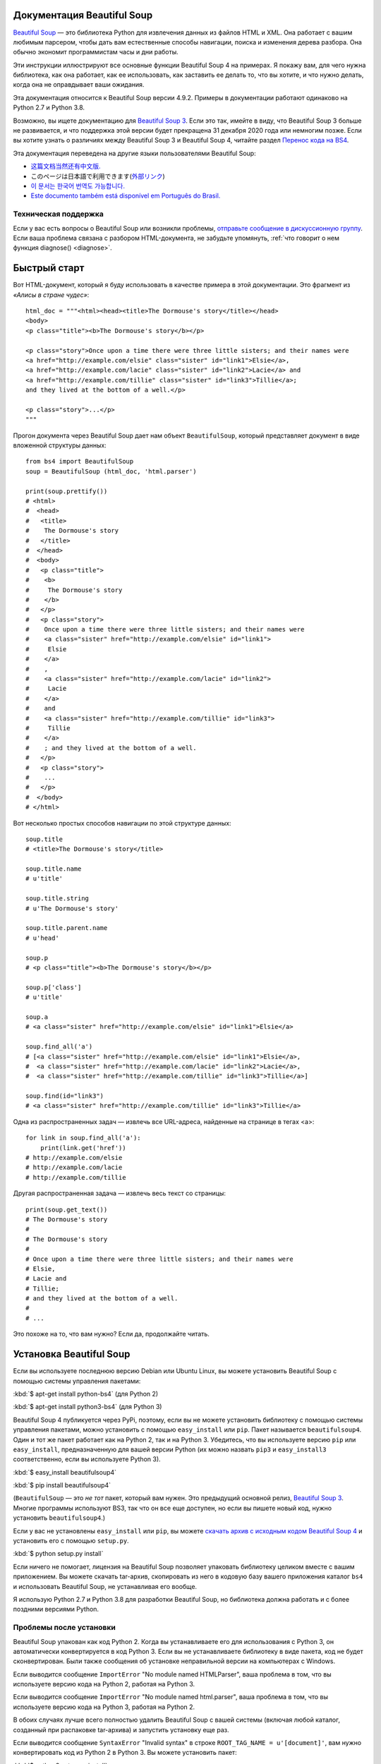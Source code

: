 .. _manual:

Документация Beautiful Soup
===========================

.. image:: 6.1.jpg
   :align: right
   :alt: "Лакей Карась начал с того, что вытащил из-под мышки огромный конверт (чуть ли не больше его самого)."

`Beautiful Soup <http://www.crummy.com/software/BeautifulSoup/>`_ — это
библиотека Python для извлечения данных из файлов HTML и XML. Она работает
с вашим любимым парсером, чтобы дать вам естественные способы навигации,
поиска и изменения дерева разбора. Она обычно экономит программистам
часы и дни работы.

Эти инструкции иллюстрируют все основные функции Beautiful Soup 4
на примерах. Я покажу вам, для чего нужна библиотека, как она работает,
как ее использовать, как заставить ее делать то, что вы хотите, и что нужно делать, когда она
не оправдывает ваши ожидания.

Эта документация относится к Beautiful Soup версии 4.9.2. Примеры в
документации работают одинаково на Python 2.7
и Python
3.8.

Возможно, вы ищете документацию для `Beautiful Soup 3
<http://www.crummy.com/software/BeautifulSoup/bs3/documentation.html>`_.
Если это так, имейте в виду, что Beautiful Soup 3 больше не
развивается, и что поддержка этой версии будет прекращена
31 декабря 2020 года или немногим позже. Если вы хотите узнать о различиях между Beautiful Soup 3
и Beautiful Soup 4, читайте раздел `Перенос кода на BS4`_.

Эта документация переведена на другие языки
пользователями Beautiful Soup:

* `这篇文档当然还有中文版. <https://www.crummy.com/software/BeautifulSoup/bs4/doc.zh/>`_
* このページは日本語で利用できます(`外部リンク <http://kondou.com/BS4/>`_)
* `이 문서는 한국어 번역도 가능합니다. <https://www.crummy.com/software/BeautifulSoup/bs4/doc.ko/>`_
* `Este documento também está disponível em Português do Brasil. <https://www.crummy.com/software/BeautifulSoup/bs4/doc.ptbr>`_


Техническая поддержка
---------------------

Если у вас есть вопросы о Beautiful Soup или возникли проблемы,
`отправьте сообщение в дискуссионную группу
<https://groups.google.com/forum/?fromgroups#!forum/beautifulsoup>`_. Если
ваша проблема связана с разбором HTML-документа, не забудьте упомянуть,
:ref:`что говорит о нем
функция diagnose() <diagnose>`.

Быстрый старт
=============

Вот HTML-документ, который я буду использовать в качестве примера в этой
документации. Это фрагмент из `«Алисы в стране чудес»`::

 html_doc = """<html><head><title>The Dormouse's story</title></head>
 <body>
 <p class="title"><b>The Dormouse's story</b></p>

 <p class="story">Once upon a time there were three little sisters; and their names were
 <a href="http://example.com/elsie" class="sister" id="link1">Elsie</a>,
 <a href="http://example.com/lacie" class="sister" id="link2">Lacie</a> and
 <a href="http://example.com/tillie" class="sister" id="link3">Tillie</a>;
 and they lived at the bottom of a well.</p>

 <p class="story">...</p>
 """

Прогон документа через Beautiful Soup дает нам
объект ``BeautifulSoup``, который представляет документ в виде
вложенной структуры данных::

 from bs4 import BeautifulSoup
 soup = BeautifulSoup (html_doc, 'html.parser')

 print(soup.prettify())
 # <html>
 #  <head>
 #   <title>
 #    The Dormouse's story
 #   </title>
 #  </head>
 #  <body>
 #   <p class="title">
 #    <b>
 #     The Dormouse's story
 #    </b>
 #   </p>
 #   <p class="story">
 #    Once upon a time there were three little sisters; and their names were
 #    <a class="sister" href="http://example.com/elsie" id="link1">
 #     Elsie
 #    </a>
 #    ,
 #    <a class="sister" href="http://example.com/lacie" id="link2">
 #     Lacie
 #    </a>
 #    and
 #    <a class="sister" href="http://example.com/tillie" id="link3">
 #     Tillie
 #    </a>
 #    ; and they lived at the bottom of a well.
 #   </p>
 #   <p class="story">
 #    ...
 #   </p>
 #  </body>
 # </html>

Вот несколько простых способов навигации по этой структуре данных::

 soup.title
 # <title>The Dormouse's story</title>

 soup.title.name
 # u'title'

 soup.title.string
 # u'The Dormouse's story'

 soup.title.parent.name
 # u'head'

 soup.p
 # <p class="title"><b>The Dormouse's story</b></p>

 soup.p['class']
 # u'title'

 soup.a
 # <a class="sister" href="http://example.com/elsie" id="link1">Elsie</a>

 soup.find_all('a')
 # [<a class="sister" href="http://example.com/elsie" id="link1">Elsie</a>,
 #  <a class="sister" href="http://example.com/lacie" id="link2">Lacie</a>,
 #  <a class="sister" href="http://example.com/tillie" id="link3">Tillie</a>]

 soup.find(id="link3")
 # <a class="sister" href="http://example.com/tillie" id="link3">Tillie</a>

Одна из распространенных задач — извлечь все URL-адреса, найденные на странице в тегах <a>::

 for link in soup.find_all('a'):
     print(link.get('href'))
 # http://example.com/elsie
 # http://example.com/lacie
 # http://example.com/tillie

Другая распространенная задача — извлечь весь текст со страницы::

 print(soup.get_text())
 # The Dormouse's story
 #
 # The Dormouse's story
 #
 # Once upon a time there were three little sisters; and their names were
 # Elsie,
 # Lacie and
 # Tillie;
 # and they lived at the bottom of a well.
 #
 # ...

Это похоже на то, что вам нужно? Если да, продолжайте читать.

Установка Beautiful Soup
========================

Если вы используете последнюю версию Debian или Ubuntu Linux, вы можете
установить Beautiful Soup с помощью системы управления пакетами:

:kbd:`$ apt-get install python-bs4` (для Python 2)

:kbd:`$ apt-get install python3-bs4` (для Python 3)

Beautiful Soup 4 публикуется через PyPi, поэтому, если вы не можете установить библиотеку
с помощью системы управления пакетами, можно установить с помощью ``easy_install`` или
``pip``. Пакет называется ``beautifulsoup4``. Один и тот же пакет
работает как на Python 2, так и на Python 3. Убедитесь, что вы используете версию
``pip`` или ``easy_install``, предназначенную для вашей версии Python (их можно назвать
``pip3`` и ``easy_install3`` соответственно, если вы используете Python 3).

:kbd:`$ easy_install beautifulsoup4`

:kbd:`$ pip install beautifulsoup4`

(``BeautifulSoup`` — это `не тот` пакет, который вам нужен. Это
предыдущий основной релиз, `Beautiful Soup 3`_. Многие программы используют
BS3, так что он все еще доступен, но если вы пишете новый код,
нужно установить ``beautifulsoup4``.)

Если у вас не установлены ``easy_install`` или ``pip``, вы можете
`скачать архив с исходным кодом Beautiful Soup 4
<http://www.crummy.com/software/BeautifulSoup/download/4.x/>`_ и
установить его с помощью ``setup.py``.

:kbd:`$ python setup.py install`

Если ничего не помогает, лицензия на Beautiful Soup позволяет
упаковать библиотеку целиком вместе с вашим приложением. Вы можете скачать
tar-архив, скопировать из него в кодовую базу вашего приложения каталог ``bs4``
и использовать Beautiful Soup, не устанавливая его вообще.

Я использую Python 2.7 и Python 3.8 для разработки Beautiful Soup, но библиотека
должна работать и с более поздними версиями Python.

Проблемы после установки
------------------------

Beautiful Soup упакован как код Python 2. Когда вы устанавливаете его для
использования с Python 3, он автоматически конвертируется в код Python 3. Если
вы не устанавливаете библиотеку в виде пакета, код не будет сконвертирован. Были
также сообщения об установке неправильной версии на компьютерах с
Windows.

Если выводится сообщение ``ImportError`` "No module named HTMLParser", ваша
проблема в том, что вы используете версию кода на Python 2, работая на
Python 3.

Если выводится сообщение ``ImportError`` "No module named html.parser", ваша
проблема в том, что вы используете версию кода на Python 3, работая на
Python 2.

В обоих случаях лучше всего полностью удалить Beautiful
Soup  с вашей системы (включая любой каталог, созданный
при распаковке tar-архива) и запустить установку еще раз.

Если выводится сообщение ``SyntaxError`` "Invalid syntax" в строке
``ROOT_TAG_NAME = u'[document]'``, вам нужно конвертировать код из Python 2
в Python 3. Вы можете установить пакет:

:kbd:`$ python3 setup.py install`

или запустить вручную Python-скрипт ``2to3``
в каталоге ``bs4``:

:kbd:`$ 2to3-3.2 -w bs4`

.. _parser-installation:


Установка парсера
-----------------

Beautiful Soup поддерживает парсер HTML, включенный в стандартную библиотеку Python,
а также ряд сторонних парсеров на Python.
Одним из них является `парсер lxml <http://lxml.de/>`_. В зависимости от ваших настроек,
вы можете установить lxml с помощью одной из следующих команд:

:kbd:`$ apt-get install python-lxml`

:kbd:`$ easy_install lxml`

:kbd:`$ pip install lxml`

Другая альтернатива — написанный исключительно на Python `парсер html5lib
<http://code.google.com/p/html5lib/>`_, который разбирает HTML таким же образом,
как это делает веб-браузер. В зависимости от ваших настроек, вы можете установить html5lib
с помощью одной из этих команд:

:kbd:`$ apt-get install python-html5lib`

:kbd:`$ easy_install html5lib`

:kbd:`$ pip install html5lib`

Эта таблица суммирует преимущества и недостатки каждого парсера:

+----------------------+--------------------------------------------+--------------------------------+--------------------------+
| Парсер               | Типичное использование                     | Преимущества                   | Недостатки               |
+----------------------+--------------------------------------------+--------------------------------+--------------------------+
| html.parser от Python| ``BeautifulSoup(markup, "html.parser")``   | * Входит в комплект            | * Не такой быстрый, как  |
|                      |                                            | * Приличная скорость           |   lxml, более строгий,   |
|                      |                                            | * Нестрогий (по крайней мере,  |   чем html5lib.          |
|                      |                                            |   в Python 2.7.3 и 3.2.)       |                          |
+----------------------+--------------------------------------------+--------------------------------+--------------------------+
| HTML-парсер в lxml   | ``BeautifulSoup(markup, "lxml")``          | * Очень быстрый                | * Внешняя зависимость    |
|                      |                                            | * Нестрогий                    |   от C                   |
+----------------------+--------------------------------------------+--------------------------------+--------------------------+
| XML-парсер в lxml    | ``BeautifulSoup(markup, "lxml-xml")``      | * Очень быстрый                | * Внешняя зависимость    |
|                      | ``BeautifulSoup(markup, "xml")``           | * Единственный XML-парсер,     |   от C                   |
|                      |                                            |   который сейчас поддерживается|                          |
+----------------------+--------------------------------------------+--------------------------------+--------------------------+
| html5lib             | ``BeautifulSoup(markup, "html5lib")``      | * Очень нестрогий              | * Очень медленный        |
|                      |                                            | * Разбирает страницы так же,   | * Внешняя зависимость    |
|                      |                                            |   как это делает браузер       |   от Python              |
|                      |                                            | * Создает валидный HTML5       |                          |
+----------------------+--------------------------------------------+--------------------------------+--------------------------+

Я рекомендую по возможности установить и использовать lxml для быстродействия. Если вы
используете очень старую версию Python — более ранню, чем 2.7.3 или 3.2.2 —
`необходимо` установить lxml или html5lib, потому что встроенный в Python
парсер HTML просто недостаточно хорош в старых версиях.

Обратите внимание, что если документ невалиден, различные парсеры будут генерировать
дерево Beautiful Soup для этого документа по-разному. Ищите подробности в разделе `Различия
между парсерами`_.

Приготовление супа
==================

Чтобы разобрать документ, передайте его в
конструктор ``BeautifulSoup``. Вы можете передать строку или открытый дескриптор файла::

 from bs4 import BeautifulSoup

 with open("index.html") as fp:
     soup = BeautifulSoup(fp, 'html.parser')

 soup = BeautifulSoup("<html>a web page</html>", 'html.parser')

Первым делом документ конвертируется в Unicode, а HTML-мнемоники
конвертируются в символы Unicode::

 print(BeautifulSoup("<html><head></head><body>Sacr&eacute; bleu!</body></html>", "html.parser"))
 # <html><head></head><body>Sacré bleu!</body></html>

Затем Beautiful Soup анализирует документ, используя лучший из доступных
парсеров. Библиотека будет использовать HTML-парсер, если вы явно не укажете,
что нужно использовать XML-парсер. (См. `Разбор XML`_.)

Виды объектов
=============

Beautiful Soup превращает сложный HTML-документ в сложное дерево
объектов Python. Однако вам придется иметь дело только с четырьмя
`видами` объектов: ``Tag``, ``NavigableString``, ``BeautifulSoup``
и ``Comment``.

.. _Tag:

``Tag``
-------

Объект ``Tag`` соответствует тегу XML или HTML в исходном документе::

 soup = BeautifulSoup('<b class="boldest">Extremely bold</b>', 'html.parser')
 tag = soup.b
 type(tag)
 # <class 'bs4.element.Tag'>

У объекта Tag (далее «тег») много атрибутов и методов, и я расскажу о большинстве из них
в разделах `Навигация по дереву`_ и `Поиск по дереву`_. На данный момент наиболее
важными особенностями тега являются его имя и атрибуты.

Имя
^^^

У каждого тега есть имя, доступное как ``.name``::

 tag.name
 # 'b'

Если вы измените имя тега, это изменение будет отражено в любой HTML-
разметке, созданной Beautiful Soup::

 tag.name = "blockquote"
 tag
 # <blockquote class="boldest">Extremely bold</blockquote>

Атрибуты
^^^^^^^^

У тега может быть любое количество атрибутов. Тег ``<b
id = "boldest">`` имеет атрибут "id", значение которого равно
"boldest". Вы можете получить доступ к атрибутам тега, обращаясь с тегом как
со словарем::

 tag = BeautifulSoup('<b id="boldest">bold</b>', 'html.parser').b
 tag['id']
 # 'boldest'

Вы можете получить доступ к этому словарю напрямую как к ``.attrs``::

 tag.attrs
 # {'id': 'boldest'}

Вы можете добавлять, удалять и изменять атрибуты тега. Опять же, это
делается путем обращения с тегом как со словарем::

 tag['id'] = 'verybold'
 tag['another-attribute'] = 1
 tag
 # <b another-attribute="1" id="verybold"></b>

 del tag['id']
 del tag['another-attribute']
 tag
 # <b>bold</b>

 tag['id']
 # KeyError: 'id'
 tag.get('id')
 # None

.. _multivalue:

Многозначные атрибуты
&&&&&&&&&&&&&&&&&&&&&

В HTML 4 определено несколько атрибутов, которые могут иметь множество значений. В HTML 5
пара таких атрибутов удалена, но определено еще несколько. Самый распространённый из
многозначных атрибутов — это ``class`` (т. е. тег может иметь более
одного класса CSS). Среди прочих ``rel``, ``rev``, ``accept-charset``,
``headers`` и ``accesskey``. Beautiful Soup представляет значение(я)
многозначного атрибута в виде списка::

 css_soup = BeautifulSoup('<p class="body"></p>', 'html.parser')
 css_soup.p['class']
 # ['body']
  
 css_soup = BeautifulSoup('<p class="body strikeout"></p>', 'html.parser')
 css_soup.p['class']
 # ['body', 'strikeout']

Если атрибут `выглядит` так, будто он имеет более одного значения, но это не
многозначный атрибут, определенный какой-либо версией HTML-
стандарта, Beautiful Soup оставит атрибут как есть::

 id_soup = BeautifulSoup('<p id="my id"></p>', 'html.parser')
 id_soup.p['id']
 # 'my id'

Когда вы преобразовываете тег обратно в строку, несколько значений атрибута
объединяются::

 rel_soup = BeautifulSoup('<p>Back to the <a rel="index">homepage</a></p>', 'html.parser')
 rel_soup.a['rel']
 # ['index']
 rel_soup.a['rel'] = ['index', 'contents']
 print(rel_soup.p)
 # <p>Back to the <a rel="index contents">homepage</a></p>

Вы можете отключить объединение, передав ``multi_valued_attributes = None`` в качестве
именованного аргумента в конструктор ``BeautifulSoup``::

 no_list_soup = BeautifulSoup('<p class="body strikeout"></p>', 'html.parser', multi_valued_attributes=None)
 no_list_soup.p['class']
 # 'body strikeout'

Вы можете использовать ``get_attribute_list``, того чтобы получить значение в виде списка,
независимо от того, является ли атрибут многозначным или нет::

 id_soup.p.get_attribute_list('id')
 # ["my id"]
 
Если вы разбираете документ как XML, многозначных атрибутов не будет::

 xml_soup = BeautifulSoup('<p class="body strikeout"></p>', 'xml')
 xml_soup.p['class']
 # 'body strikeout'

Опять же, вы можете поменять настройку, используя аргумент ``multi_valued_attributes``::

 class_is_multi= { '*' : 'class'}
 xml_soup = BeautifulSoup('<p class="body strikeout"></p>', 'xml', multi_valued_attributes=class_is_multi)
 xml_soup.p['class']
 # ['body', 'strikeout']

Вряд ли вам это пригодится, но если все-таки будет нужно, руководствуйтесь значениями
по умолчанию. Они реализуют правила, описанные в спецификации HTML::

 from bs4.builder import builder_registry
 builder_registry.lookup('html').DEFAULT_CDATA_LIST_ATTRIBUTES

  
``NavigableString``
-------------------

Строка соответствует фрагменту текста в теге. Beautiful Soup
использует класс ``NavigableString`` для хранения этих фрагментов текста::

 soup = BeautifulSoup('<b class="boldest">Extremely bold</b>', 'html.parser')
 tag = soup.b
 tag.string
 # 'Extremely bold'
 type(tag.string)
 # <class 'bs4.element.NavigableString'>

``NavigableString`` похожа на строку Unicode в Python, не считая того,
что она также поддерживает некоторые функции, описанные в
разделах `Навигация по дереву`_ и `Поиск по дереву`_. Вы можете конвертировать
``NavigableString`` в строку Unicode с помощью ``unicode()`` (В
Python 2) или ``str`` (в Python 3)::

 unicode_string = str(tag.string)
 unicode_string
 # 'Extremely bold'
 type(unicode_string)
 # <type 'str'>

Вы не можете редактировать строку непосредственно, но вы можете заменить одну строку
другой, используя :ref:`replace_with()`::

 tag.string.replace_with("No longer bold")
 tag
 # <b class="boldest">No longer bold</b>

``NavigableString`` поддерживает большинство функций, описанных в
разделах `Навигация по дереву`_ и `Поиск по дереву`_, но
не все. В частности, поскольку строка не может ничего содержать (в том смысле,
в котором тег может содержать строку или другой тег), строки не поддерживают
атрибуты ``.contents`` и ``.string`` или метод ``find()``.

Если вы хотите использовать ``NavigableString`` вне Beautiful Soup,
вам нужно вызвать метод ``unicode()``, чтобы превратить ее в обычную для Python
строку Unicode. Если вы этого не сделаете, ваша строка будет тащить за собой
ссылку на все дерево разбора Beautiful Soup, даже когда вы
закончите использовать Beautiful Soup. Это большой расход памяти.

``BeautifulSoup``
-----------------

Объект ``BeautifulSoup`` представляет разобранный документ как единое
целое. В большинстве случаев вы можете рассматривать его как объект
:ref:`Tag`. Это означает, что он поддерживает большинство методов, описанных
в разделах `Навигация по дереву`_ и `Поиск по дереву`_.

Вы также можете передать объект ``BeautifulSoup`` в один из методов,
перечисленных в разделе `Изменение дерева`_, по аналогии с передачей объекта :ref:`Tag`. Это
позволяет вам делать такие вещи, как объединение двух разобранных документов::

 doc = BeautifulSoup("<document><content/>INSERT FOOTER HERE</document", "xml")
 footer = BeautifulSoup("<footer>Here's the footer</footer>", "xml")
 doc.find(text="INSERT FOOTER HERE").replace_with(footer)
 # 'INSERT FOOTER HERE'
 print(doc)
 # <?xml version="1.0" encoding="utf-8"?>
 # <document><content/><footer>Here's the footer</footer></document>

Поскольку объект ``BeautifulSoup`` не соответствует действительному
HTML- или XML-тегу, у него нет имени и атрибутов. Однако иногда
бывает полезно взглянуть на ``.name`` объекта ``BeautifulSoup``, поэтому ему было присвоено специальное «имя»
``.name`` "[document]"::

 soup.name
 # '[document]'

Комментарии и другие специфичные строки
---------------------------------------

``Tag``, ``NavigableString`` и ``BeautifulSoup`` охватывают почти
все, с чем вы столкнётесь в файле HTML или XML, но осталось
ещё немного. Пожалуй, единственное, с чем вам придется столкнуться,
это комментарий::

 markup = "<b><!--Hey, buddy. Want to buy a used parser?--></b>"
 soup = BeautifulSoup(markup, 'html.parser')
 comment = soup.b.string
 type(comment)
 # <class 'bs4.element.Comment'>

Объект ``Comment`` — это просто особый тип ``NavigableString``::

 comment
 # 'Hey, buddy. Want to buy a used parser'

Но когда он появляется как часть HTML-документа, ``Comment``
отображается со специальным форматированием::

 print(soup.b.prettify())
 # <b>
 #  <!--Hey, buddy. Want to buy a used parser?-->
 # </b>

В Beautiful Soup также определены классы ``Stylesheet``, ``Script``
и ``TemplateString`` для встроенных таблиц стилей CSS (любые строки
внутри тега  ``<style>``), встроенного Javascript (любые строки
в теге ``<script>``) и шаблонов HTML (любые строки в
теге ``<template>``). Эти классы работают точно так же, как
``NavigableString``; их единственная цель — облегчить извлечение
основной части страницы, игнорируя строки, которые представляют
что-то еще. `(Эти классы являются новыми в Beautiful Soup 4.9.0, и
парсер html5lib их не использует.)`
 
Beautiful Soup определяет классы для всего, что может появиться в
XML-документе: ``CData``, ``ProcessingInstruction``,
``Declaration`` и ``Doctype``. Как и ``Comment``, эти классы
являются подклассами ``NavigableString``, которые добавляют что-то еще к
строке. Вот пример, который заменяет комментарий блоком
CDATA::

 from bs4 import CData
 cdata = CData("A CDATA block")
 comment.replace_with(cdata)

 print(soup.b.prettify())
 # <b>
 #  <![CDATA[A CDATA block]]>
 # </b>
 

Навигация по дереву
===================

Вернемся к HTML-документу с фрагментом из «Алисы в стране чудес»::

 html_doc = """
 <html><head><title>The Dormouse's story</title></head>
 <body>
 <p class="title"><b>The Dormouse's story</b></p>

 <p class="story">Once upon a time there were three little sisters; and their names were
 <a href="http://example.com/elsie" class="sister" id="link1">Elsie</a>,
 <a href="http://example.com/lacie" class="sister" id="link2">Lacie</a> and
 <a href="http://example.com/tillie" class="sister" id="link3">Tillie</a>;
 and they lived at the bottom of a well.</p>

 <p class="story">...</p>
 """

 from bs4 import BeautifulSoup
 soup = BeautifulSoup (html_doc, 'html.parser')

Я буду использовать его в качестве примера, чтобы показать, как перейти от одной части
документа к другой.

Проход сверху вниз
------------------

Теги могут содержать строки и другие теги. Эти элементы являются
дочерними (`children`) для тега. Beautiful Soup предоставляет множество различных атрибутов для
навигации и перебора дочерних элементов.

Обратите внимание, что строки Beautiful Soup не поддерживают ни один из этих
атрибутов, потому что строка не может иметь дочерних элементов.

Навигация с использованием имен тегов
^^^^^^^^^^^^^^^^^^^^^^^^^^^^^^^^^^^^^

Самый простой способ навигации по дереву разбора — это указать имя
тега, который вам нужен. Если вы хотите получить тег <head>, просто напишите ``soup.head``::

 soup.head
 # <head><title>The Dormouse's story</title></head>

 soup.title
 # <title>The Dormouse's story</title>

Вы можете повторять этот трюк многократно, чтобы подробнее рассмотреть определенную часть
дерева разбора. Следующий код извлекает первый тег <b> внутри тега <body>::

 soup.body.b
 # <b>The Dormouse's story</b>

Использование имени тега в качестве атрибута даст вам только `первый` тег с таким
именем::

 soup.a
 # <a class="sister" href="http://example.com/elsie" id="link1">Elsie</a>

Если вам нужно получить `все` теги <a> или что-нибудь более сложное,
чем первый тег с определенным именем, вам нужно использовать один из
методов, описанных в разделе `Поиск по дереву`_, такой как `find_all()`::

 soup.find_all('a')
 # [<a class="sister" href="http://example.com/elsie" id="link1">Elsie</a>,
 #  <a class="sister" href="http://example.com/lacie" id="link2">Lacie</a>,
 #  <a class="sister" href="http://example.com/tillie" id="link3">Tillie</a>]

``.contents`` и ``.children``
^^^^^^^^^^^^^^^^^^^^^^^^^^^^^

Дочерние элементы доступны в списке под названием ``.contents``::

 head_tag = soup.head
 head_tag
 # <head><title>The Dormouse's story</title></head>

 head_tag.contents
 # [<title>The Dormouse's story</title>]

 title_tag = head_tag.contents[0]
 title_tag
 # <title>The Dormouse's story</title>
 title_tag.contents
 # ['The Dormouse's story']

Сам объект ``BeautifulSoup`` имеет дочерние элементы. В этом случае
тег <html> является дочерним для объекта ``BeautifulSoup``::

 len(soup.contents)
 # 1
 soup.contents[0].name
 # 'html'

У строки нет ``.contents``, потому что она не может содержать
ничего::

 text = title_tag.contents[0]
 text.contents
 # AttributeError: У объекта 'NavigableString' нет атрибута 'contents'

Вместо того, чтобы получать дочерние элементы в виде списка, вы можете перебирать их
с помощью генератора ``.children``::

 for child in title_tag.children:
     print(child)
 # The Dormouse's story

``.descendants``
^^^^^^^^^^^^^^^^

Атрибуты ``.contents`` и ``.children`` применяются только в отношении
`непосредственных` дочерних элементов тега. Например, тег <head> имеет только один непосредственный
дочерний тег <title>::

 head_tag.contents
 # [<title>The Dormouse's story</title>]

Но у самого тега <title> есть дочерний элемент: строка "The Dormouse's
story". В некотором смысле эта строка также является дочерним элементом
тега <head>. Атрибут ``.descendants`` позволяет перебирать `все`
дочерние элементы тега рекурсивно: его непосредственные дочерние элементы, дочерние элементы
дочерних элементов и так далее::

 for child in head_tag.descendants:
     print(child)
 # <title>The Dormouse's story</title>
 # The Dormouse's story

У тега <head> есть только один дочерний элемент, но при этом у него два потомка:
тег <title> и его дочерний элемент. У объекта ``BeautifulSoup``
только один прямой дочерний элемент (тег <html>), зато множество
потомков::

 len(list(soup.children))
 # 1
 len(list(soup.descendants))
 # 26

.. _.string:

``.string``
^^^^^^^^^^^

Если у тега есть только один дочерний элемент, и это ``NavigableString``,
его можно получить через ``.string``::

 title_tag.string
 # 'The Dormouse's story'

Если единственным дочерним элементом тега является другой тег, и у этого `другого` тега есть строка
``.string``, то считается, что родительский тег содержит ту же строку
``.string``, что и дочерний тег::

 head_tag.contents
 # [<title>The Dormouse's story</title>]

 head_tag.string
 # 'The Dormouse's story'

Если тег содержит больше чем один элемент, то становится неясным, какая из строк
``.string`` относится и к родительскому тегу, поэтому ``.string`` родительского тега имеет значение
``None``::

 print(soup.html.string)
 # None

.. _string-generators:

``.strings`` и ``.stripped_strings``
^^^^^^^^^^^^^^^^^^^^^^^^^^^^^^^^^^^^

Если внутри тега есть более одного элемента, вы все равно можете посмотреть только на
строки. Используйте генератор ``.strings``::

 for string in soup.strings:
     print(repr(string))
     '\n'
 # "The Dormouse's story"
 # '\n'
 # '\n'
 # "The Dormouse's story"
 # '\n'
 # 'Once upon a time there were three little sisters; and their names were\n'
 # 'Elsie'
 # ',\n'
 # 'Lacie'
 # ' and\n'
 # 'Tillie'
 # ';\nand they lived at the bottom of a well.'
 # '\n'
 # '...'
 # '\n'

В этих строках много лишних пробелов, которые вы можете
удалить, используя генератор ``.stripped_strings``::

 for string in soup.stripped_strings:
     print(repr(string))
 # "The Dormouse's story"
 # "The Dormouse's story"
 # 'Once upon a time there were three little sisters; and their names were'
 # 'Elsie'
 # ','
 # 'Lacie'
 # 'and'
 # 'Tillie'
 # ';\n and they lived at the bottom of a well.'
 # '...'

Здесь строки, состоящие исключительно из пробелов, игнорируются, а
пробелы в начале и конце строк удаляются.

Проход снизу вверх
------------------

В продолжение аналогии с «семейным деревом», каждый тег и каждая строка имеет
родителя (`parent`): тег, который его содержит.

.. _.parent:

``.parent``
^^^^^^^^^^^

Вы можете получить доступ к родительскому элементу с помощью атрибута ``.parent``. В
примере документа с фрагментом из «Алисы в стране чудес» тег <head> является родительским
для тега <title>::

 title_tag = soup.title
 title_tag
 # <title>The Dormouse's story</title>
 title_tag.parent
 # <head><title>The Dormouse's story</title></head>

Строка заголовка сама имеет родителя: тег <title>, содержащий
ее::

 title_tag.string.parent
 # <title>The Dormouse's story</title>

Родительским элементом тега верхнего уровня, такого как <html>, является сам объект
``BeautifulSoup``::

 html_tag = soup.html
 type(html_tag.parent)
 # <class 'bs4.BeautifulSoup'>

И ``.parent`` объекта ``BeautifulSoup`` определяется как None::

 print(soup.parent)
 # None

.. _.parents:

``.parents``
^^^^^^^^^^^^

Вы можете перебрать всех родителей элемента с помощью
``.parents``. В следующем примере ``.parents`` используется для перемещения от тега <a>,
закопанного глубоко внутри документа, до самого верха документа::

 link = soup.a
 link
 # <a class="sister" href="http://example.com/elsie" id="link1">Elsie</a>
 for parent in link.parents:
     print(parent.name)
 # p
 # body
 # html
 # [document]

Перемещение вбок
----------------

Рассмотрим простой документ::

 sibling_soup = BeautifulSoup("<a><b>text1</b><c>text2</c></b></a>", 'html.parser')
 print(sibling_soup.prettify())
 #   <a>
 #    <b>
 #     text1
 #    </b>
 #    <c>
 #     text2
 #    </c>
 #   </a>

Тег <b> и тег <c> находятся на одном уровне: они оба непосредственные
дочерние элементы одного и того же тега. Мы называем их `одноуровневые`. Когда документ
красиво отформатирован, одноуровневые элементы выводятся с одинаковым  отступом. Вы
также можете использовать это отношение в написанном вами коде.

``.next_sibling`` и ``.previous_sibling``
^^^^^^^^^^^^^^^^^^^^^^^^^^^^^^^^^^^^^^^^^

Вы можете использовать ``.next_sibling`` и ``.previous_sibling`` для навигации
между элементами страницы, которые находятся на одном уровне дерева разбора::

 sibling_soup.b.next_sibling
 # <c>text2</c>

 sibling_soup.c.previous_sibling
 # <b>text1</b>

У тега <b> есть ``.next_sibling``, но нет ``.previous_sibling``,
потому что нет ничего до тега <b> `на том же уровне
дерева`. По той же причине у тега <c> есть ``.previous_sibling``,
но нет ``.next_sibling``::

 print(sibling_soup.b.previous_sibling)
 # None
 print(sibling_soup.c.next_sibling)
 # None

Строки "text1" и "text2" `не являются` одноуровневыми, потому что они не
имеют общего родителя::

 sibling_soup.b.string
 # 'text1'

 print(sibling_soup.b.string.next_sibling)
 # None

В реальных документах ``.next_sibling`` или ``.previous_sibling``
тега обычно будет строкой, содержащей пробелы. Возвращаясь к
фрагменту из «Алисы в стране чудес»::

 # <a href="http://example.com/elsie" class="sister" id="link1">Elsie</a>
 # <a href="http://example.com/lacie" class="sister" id="link2">Lacie</a>
 # <a href="http://example.com/tillie" class="sister" id="link3">Tillie</a>

Вы можете подумать, что ``.next_sibling`` первого тега <a>
должен быть второй тег <a>. Но на самом деле это строка: запятая и
перевод строки, отделяющий первый тег <a> от второго::

 link = soup.a
 link
 # <a class="sister" href="http://example.com/elsie" id="link1">Elsie</a>

 link.next_sibling
 # ',\n '

Второй тег <a> на самом деле является ``.next_sibling`` запятой ::

 link.next_sibling.next_sibling
 # <a class="sister" href="http://example.com/lacie" id="link2">Lacie</a>

.. _sibling-generators:

``.next_siblings`` и ``.previous_siblings``
^^^^^^^^^^^^^^^^^^^^^^^^^^^^^^^^^^^^^^^^^^^

Вы можете перебрать одноуровневые элементы данного тега с помощью ``.next_siblings`` или
``.previous_siblings``::

 for sibling in soup.a.next_siblings:
     print(repr(sibling))
 # ',\n'
 # <a class="sister" href="http://example.com/lacie" id="link2">Lacie</a>
 # ' and\n'
 # <a class="sister" href="http://example.com/tillie" id="link3">Tillie</a>
 # '; and they lived at the bottom of a well.'

 for sibling in soup.find(id="link3").previous_siblings:
     print(repr(sibling))
 # ' and\n'
 # <a class="sister" href="http://example.com/lacie" id="link2">Lacie</a>
 # ',\n'
 # <a class="sister" href="http://example.com/elsie" id="link1">Elsie</a>
 # 'Once upon a time there were three little sisters; and their names were\n'

Проход вперед и назад
---------------------

Взгляните на начало фрагмента из «Алисы в стране чудес»::

 # <html><head><title>The Dormouse's story</title></head>
 # <p class="title"><b>The Dormouse's story</b></p>

HTML-парсер берет эту строку символов и превращает ее в
серию событий: "открыть тег <html>", "открыть тег <head>", "открыть
тег <html>", "добавить строку", "закрыть тег <title>", "открыть
тег <p>" и так далее. Beautiful Soup предлагает инструменты для реконструирование
первоначального разбора документа.

.. _element-generators:

``.next_element`` и ``.previous_element``
^^^^^^^^^^^^^^^^^^^^^^^^^^^^^^^^^^^^^^^^^

Атрибут ``.next_element`` строки или тега указывает на то,
что было разобрано непосредственно после него. Это могло бы быть тем же, что и
``.next_sibling``, но обычно результат резко отличается.

Возьмем последний тег <a> в фрагменте из «Алисы в стране чудес». Его
``.next_sibling`` является строкой: конец предложения, которое было
прервано началом тега <a>::

 last_a_tag = soup.find("a", id="link3")
 last_a_tag
 # <a class="sister" href="http://example.com/tillie" id="link3">Tillie</a>

 last_a_tag.next_sibling
 # ';\nand they lived at the bottom of a well.'

Но ``.next_element`` этого тега <a> — это то, что было разобрано
сразу после тега <a>, `не` остальная часть этого предложения:
это слово "Tillie"::

 last_a_tag.next_element
 # 'Tillie'

Это потому, что в оригинальной разметке слово «Tillie» появилось
перед точкой с запятой. Парсер обнаружил тег <a>, затем
слово «Tillie», затем закрывающий тег </a>, затем точку с запятой и оставшуюся
часть предложения. Точка с запятой находится на том же уровне, что и тег <a>, но
слово «Tillie» встретилось первым.

Атрибут ``.previous_element`` является полной противоположностью
``.next_element``. Он указывает на элемент, который был встречен при разборе
непосредственно перед текущим::

 last_a_tag.previous_element
 # ' and\n'
 last_a_tag.previous_element.next_element
 # <a class="sister" href="http://example.com/tillie" id="link3">Tillie</a>

``.next_elements`` и ``.previous_elements``
^^^^^^^^^^^^^^^^^^^^^^^^^^^^^^^^^^^^^^^^^^^

Вы уже должны были уловить идею. Вы можете использовать их для перемещения
вперед или назад по документу, в том порядке, в каком он был разобран парсером::

 for element in last_a_tag.next_elements:
     print(repr(element))
 # 'Tillie'
 # ';\nand they lived at the bottom of a well.'
 # '\n'
 # <p class="story">...</p>
 # '...'
 # '\n'

Поиск по дереву
===============

Beautiful Soup определяет множество методов поиска по дереву разбора,
но они все очень похожи. Я буду долго объяснять, как работают
два самых популярных метода: ``find()`` и ``find_all()``. Прочие
методы принимают практически те же самые аргументы, поэтому я расскажу
о них вкратце.

И опять, я буду использовать фрагмент из «Алисы в стране чудес» в качестве примера::

 html_doc = """
 <html><head><title>The Dormouse's story</title></head>
 <body>
 <p class="title"><b>The Dormouse's story</b></p>

 <p class="story">Once upon a time there were three little sisters; and their names were
 <a href="http://example.com/elsie" class="sister" id="link1">Elsie</a>,
 <a href="http://example.com/lacie" class="sister" id="link2">Lacie</a> and
 <a href="http://example.com/tillie" class="sister" id="link3">Tillie</a>;
 and they lived at the bottom of a well.</p>

 <p class="story">...</p>
 """

 from bs4 import BeautifulSoup
 soup = BeautifulSoup (html_doc, 'html.parser')

Передав фильтр в аргумент типа ``find_all()``, вы можете
углубиться в интересующие вас части документа.

Виды фильтров
-------------

Прежде чем подробно рассказывать о ``find_all()`` и подобных методах, я
хочу показать примеры различных фильтров, которые вы можете передать в эти
методы. Эти фильтры появляются снова и снова в
поисковом API. Вы можете использовать их для фильтрации по имени тега,
по его атрибутам, по тексту строки или по некоторой их
комбинации.

.. _a string:

Строка
^^^^^^

Самый простой фильтр — это строка. Передайте строку в метод поиска, и
Beautiful Soup выполнит поиск соответствия этой строке. Следующий
код находит все теги <b> в документе::

 soup.find_all('b')
 # [<b>The Dormouse's story</b>]

Если вы передадите байтовую строку, Beautiful Soup будет считать, что строка
кодируется в UTF-8. Вы можете избежать этого, передав вместо нее строку Unicode.

.. _a regular expression:

Регулярное выражение
^^^^^^^^^^^^^^^^^^^^

Если вы передадите объект с регулярным выражением, Beautiful Soup отфильтрует результаты
в соответствии с этим регулярным выражением, используя его метод ``search()``. Следующий код
находит все теги, имена которых начинаются с буквы "b"; в нашем
случае это теги <body> и <b>::

 import re
 for tag in soup.find_all(re.compile("^b")):
     print(tag.name)
 # body
 # b

Этот код находит все теги, имена которых содержат букву "t"::

 for tag in soup.find_all(re.compile("t")):
     print(tag.name)
 # html
 # title

.. _a list:

Список
^^^^^^

Если вы передадите список, Beautiful Soup разрешит совпадение строк
с `любым` элементом из этого списка. Следующий код находит все теги <a>
`и` все теги <b>::

 soup.find_all(["a", "b"])
 # [<b>The Dormouse's story</b>,
 #  <a class="sister" href="http://example.com/elsie" id="link1">Elsie</a>,
 #  <a class="sister" href="http://example.com/lacie" id="link2">Lacie</a>,
 #  <a class="sister" href="http://example.com/tillie" id="link3">Tillie</a>]

.. _the value True:

``True``
^^^^^^^^

Значение ``True`` подходит везде, где возможно.. Следующий код находит `все`
теги в документе, но не текстовые строки::

 for tag in soup.find_all(True):
     print(tag.name)
 # html
 # head
 # title
 # body
 # p
 # b
 # p
 # a
 # a
 # a
 # p

.. a function:

Функция
^^^^^^^

Если ничто из перечисленного вам не подходит, определите функцию, которая
принимает элемент в качестве единственного аргумента. Функция должна вернуть
``True``, если аргумент подходит, и ``False``, если нет.

Вот функция, которая возвращает ``True``, если в теге определен атрибут "class",
но не определен атрибут "id"::

 def has_class_but_no_id(tag):
     return tag.has_attr('class') and not tag.has_attr('id')

Передайте эту функцию в ``find_all()``, и вы получите все
теги <p>::

 soup.find_all(has_class_but_no_id)
 # [<p class="title"><b>The Dormouse's story</b></p>,
 #  <p class="story">Once upon a time there were…bottom of a well.</p>,
 #  <p class="story">...</p>]

Эта функция выбирает только теги <p>. Она не выбирает теги <a>,
поскольку в них определены и атрибут "class" , и атрибут "id". Она не выбирает
теги вроде <html> и <title>, потому что в них не определен атрибут
"class".

Если вы передаете функцию для фильтрации по определенному атрибуту, такому как
``href``, аргументом, переданным в функцию, будет
значение атрибута, а не весь тег. Вот функция, которая находит все теги ``a``,
у которых атрибут ``href`` *не* соответствует регулярному выражению::

 import re
 def not_lacie(href):
     return href and not re.compile("lacie").search(href)
 
 soup.find_all(href=not_lacie)
 # [<a class="sister" href="http://example.com/elsie" id="link1">Elsie</a>,
 #  <a class="sister" href="http://example.com/tillie" id="link3">Tillie</a>]

Функция может быть настолько сложной, насколько вам нужно. Вот
функция, которая возвращает ``True``, если тег окружен строковыми
объектами::

 from bs4 import NavigableString
 def surrounded_by_strings(tag):
     return (isinstance(tag.next_element, NavigableString)
             and isinstance(tag.previous_element, NavigableString))

 for tag in soup.find_all(surrounded_by_strings):
     print(tag.name)
 # body
 # p
 # a
 # a
 # a
 # p

Теперь мы готовы подробно рассмотреть методы поиска.

``find_all()``
--------------

Сигнатура метода: find_all(:ref:`name <name>`, :ref:`attrs <attrs>`, :ref:`recursive
<recursive>`, :ref:`string <string>`, :ref:`limit <limit>`, :ref:`**kwargs <kwargs>`)

Метод ``find_all()`` просматривает потомков тега и
извлекает `всех` потомков, которые соответствую вашим фильтрам. Я привел несколько
примеров в разделе `Виды фильтров`_, а вот еще несколько::

 soup.find_all("title")
 # [<title>The Dormouse's story</title>]

 soup.find_all("p", "title")
 # [<p class="title"><b>The Dormouse's story</b></p>]

 soup.find_all("a")
 # [<a class="sister" href="http://example.com/elsie" id="link1">Elsie</a>,
 #  <a class="sister" href="http://example.com/lacie" id="link2">Lacie</a>,
 #  <a class="sister" href="http://example.com/tillie" id="link3">Tillie</a>]

 soup.find_all(id="link2")
 # [<a class="sister" href="http://example.com/lacie" id="link2">Lacie</a>]

 import re
 soup.find(string=re.compile("sisters"))
 # 'Once upon a time there were three little sisters; and their names were\n'

Кое-что из этого нам уже знакомо, но есть и новое. Что означает
передача значения для ``string`` или ``id``? Почему
``find_all ("p", "title")`` находит тег <p> с CSS-классом "title"?
Давайте посмотрим на аргументы ``find_all()``.

.. _name:

Аргумент ``name``
^^^^^^^^^^^^^^^^^

Передайте значение для аргумента ``name``, и вы скажете Beautiful Soup
рассматривать только теги с определенными именами. Текстовые строки будут игнорироваться, так же как и
теги, имена которых не соответствуют заданным.

Вот простейший пример использования::

 soup.find_all("title")
 # [<title>The Dormouse's story</title>]

В разделе  `Виды фильтров`_ говорилось, что значением ``name`` может быть
`строка`_, `регулярное выражение`_, `список`_, `функция`_ или
`True`_.

.. _kwargs:

Именованные аргументы
^^^^^^^^^^^^^^^^^^^^^

Любой нераспознанный аргумент будет превращен в фильтр
по атрибуту тега. Если вы передаете значение для аргумента с именем ``id``,
Beautiful Soup будет фильтровать по атрибуту "id" каждого тега::

 soup.find_all(id='link2')
 # [<a class="sister" href="http://example.com/lacie" id="link2">Lacie</a>]

Если вы передадите значение для ``href``, Beautiful Soup отфильтрует
по атрибуту "href" каждого тега::

 soup.find_all(href=re.compile("elsie"))
 # [<a class="sister" href="http://example.com/elsie" id="link1">Elsie</a>]

Для фильтрации по атрибуту может использоваться `строка`_, `регулярное
выражение`_, `список`_, `функция`_ или значение `True`_.

Следующий код находит все теги, атрибут ``id`` которых имеет значение,
независимо от того, что это за значение::

 soup.find_all(id=True)
 # [<a class="sister" href="http://example.com/elsie" id="link1">Elsie</a>,
 #  <a class="sister" href="http://example.com/lacie" id="link2">Lacie</a>,
 #  <a class="sister" href="http://example.com/tillie" id="link3">Tillie</a>]

Вы можете отфильтровать несколько атрибутов одновременно, передав более одного
именованного аргумента::

 soup.find_all(href=re.compile("elsie"), id='link1')
 # [<a class="sister" href="http://example.com/elsie" id="link1">Elsie</a>]

Некоторые атрибуты, такие как атрибуты data-* в HTML 5, имеют имена, которые
нельзя использовать в качестве имен именованных аргументов::

 data_soup = BeautifulSoup('<div data-foo="value">foo!</div>', 'html.parser')
 data_soup.find_all(data-foo="value")
 # SyntaxError: keyword can't be an expression

Вы можете использовать эти атрибуты в поиске, поместив их в
словарь и передав словарь в ``find_all()`` как
аргумент ``attrs``::

 data_soup.find_all(attrs={"data-foo": "value"})
 # [<div data-foo="value">foo!</div>]

Нельзя использовать именованный аргумент для поиска в HTML по элементу "name",
потому что Beautiful Soup использует аргумент ``name`` для имени
самого тега. Вместо этого вы можете передать элемент "name" вместе с его значением в
составе аргумента ``attrs``::

 name_soup = BeautifulSoup('<input name="email"/>', 'html.parser')
 name_soup.find_all(name="email")
 # []
 name_soup.find_all(attrs={"name": "email"})
 # [<input name="email"/>]

.. _attrs:

Поиск по классу CSS
^^^^^^^^^^^^^^^^^^^

Очень удобно искать тег с определенным классом CSS, но
имя атрибута CSS, "class", является зарезервированным словом в
Python. Использование ``class`` в качестве именованного аргумента приведет к синтаксической
ошибке. Начиная с Beautiful Soup 4.1.2, вы можете выполнять поиск по классу CSS, используя
именованный аргумент ``class_``::

 soup.find_all("a", class_="sister")
 # [<a class="sister" href="http://example.com/elsie" id="link1">Elsie</a>,
 #  <a class="sister" href="http://example.com/lacie" id="link2">Lacie</a>,
 #  <a class="sister" href="http://example.com/tillie" id="link3">Tillie</a>]

Как и с любым именованным аргументом, вы можете передать в качестве значения ``class_`` строку, регулярное
выражение, функцию или ``True``::

 soup.find_all(class_=re.compile("itl"))
 # [<p class="title"><b>The Dormouse's story</b></p>]

 def has_six_characters(css_class):
     return css_class is not None and len(css_class) == 6

 soup.find_all(class_=has_six_characters)
 # [<a class="sister" href="http://example.com/elsie" id="link1">Elsie</a>,
 #  <a class="sister" href="http://example.com/lacie" id="link2">Lacie</a>,
 #  <a class="sister" href="http://example.com/tillie" id="link3">Tillie</a>]

Помните, что один тег может иметь :ref:`несколько значений <multivalue>`
для атрибута "class". Когда вы ищете тег, который
соответствует определенному классу CSS, вы ищете соответствие `любому` из его
классов CSS::

 css_soup = BeautifulSoup('<p class="body strikeout"></p>', 'html.parser')
 css_soup.find_all("p", class_="strikeout")
 # [<p class="body strikeout"></p>]

 css_soup.find_all("p", class_="body")
 # [<p class="body strikeout"></p>]

Можно искать точное строковое значение атрибута ``class``::

 css_soup.find_all("p", class_="body strikeout")
 # [<p class="body strikeout"></p>]

Но поиск вариантов строкового значения не сработает::

 css_soup.find_all("p", class_="strikeout body")
 # []

Если вы хотите искать теги, которые соответствуют двум или более классам CSS,
следует использовать селектор CSS::

 css_soup.select("p.strikeout.body")
 # [<p class="body strikeout"></p>]

В старых версиях Beautiful Soup, в которых нет ярлыка ``class_``
можно использовать трюк  с аргументом ``attrs``, упомянутый выше. Создайте
словарь, значение которого для "class" является строкой (или регулярным
выражением, или чем угодно еще), которую вы хотите найти::

 soup.find_all("a", attrs={"class": "sister"})
 # [<a class="sister" href="http://example.com/elsie" id="link1">Elsie</a>,
 #  <a class="sister" href="http://example.com/lacie" id="link2">Lacie</a>,
 #  <a class="sister" href="http://example.com/tillie" id="link3">Tillie</a>]

.. _string:

Аргумент ``string``
^^^^^^^^^^^^^^^^^^^

С помощью ``string`` вы можете искать строки вместо тегов. Как и в случае с
``name`` и именованными аргументами, передаваться может `строка`_,
`регулярное выражение`_, `список`_, `функция`_ или значения `True`_.
Вот несколько примеров::

 soup.find_all(string="Elsie")
 # ['Elsie']

 soup.find_all(string=["Tillie", "Elsie", "Lacie"])
 # ['Elsie', 'Lacie', 'Tillie']

 soup.find_all(string=re.compile("Dormouse"))
 # ["The Dormouse's story", "The Dormouse's story"]

 def is_the_only_string_within_a_tag(s):
     """Return True if this string is the only child of its parent tag."""
     return (s == s.parent.string)

 soup.find_all(string=is_the_only_string_within_a_tag)
 # ["The Dormouse's story", "The Dormouse's story", 'Elsie', 'Lacie', 'Tillie', '...']

Хотя значение типа ``string`` предназначено для поиска строк, вы можете комбинировать его с
аргументами, которые находят теги: Beautiful Soup найдет все теги, в которых
``.string`` соответствует вашему значению для ``string``. Следующий код находит все теги <a>,
у которых ``.string`` равно "Elsie"::

 soup.find_all("a", string="Elsie")
 # [<a href="http://example.com/elsie" class="sister" id="link1">Elsie</a>]

Аргумент ``string`` — это новое в Beautiful Soup 4.4.0. В ранних
версиях он назывался ``text``::

 soup.find_all("a", text="Elsie")
 # [<a href="http://example.com/elsie" class="sister" id="link1">Elsie</a>]

.. _limit:

Аргумент ``limit``
^^^^^^^^^^^^^^^^^^

``find_all()`` возвращает все теги и строки, которые соответствуют вашим
фильтрам. Это может занять некоторое время, если документ большой. Если вам не
нужны `все` результаты, вы можете указать их предельное число — ``limit``. Это
работает так же, как ключевое слово LIMIT в SQL. Оно говорит Beautiful Soup
прекратить собирать результаты после того, как их найдено определенное количество.

В фрагменте из «Алисы в стране чудес» есть три ссылки, но следующий код
находит только первые две::

 soup.find_all("a", limit=2)
 # [<a class="sister" href="http://example.com/elsie" id="link1">Elsie</a>,
 #  <a class="sister" href="http://example.com/lacie" id="link2">Lacie</a>]

.. _recursive:

Аргумент ``recursive``
^^^^^^^^^^^^^^^^^^^^^^

Если вы вызовете ``mytag.find_all()``, Beautiful Soup проверит всех
потомков ``mytag``: его дочерние элементы, дочерние элементы дочерних элементов, и
так далее. Если вы хотите, чтобы Beautiful Soup рассматривал только непосредственных потомков (дочерние элементы),
вы можете передать ``recursive = False``. Оцените разницу::

 soup.html.find_all("title")
 # [<title>The Dormouse's story</title>]

 soup.html.find_all("title", recursive=False)
 # []

Вот эта часть документа::

 <html>
  <head>
   <title>
    The Dormouse's story
   </title>
  </head>
 ...

Тег <title> находится под тегом <html>, но не `непосредственно`
под тегом <html>: на пути встречается тег <head>. Beautiful Soup
находит тег <title>, когда разрешено просматривать всех потомков
тега <html>, но когда ``recursive=False`` ограничивает поиск
только непосредстввенно дочерними элементами,  Beautiful Soup ничего не находит.

Beautiful Soup предлагает множество методов поиска по дереву (они рассмотрены ниже),
и они в основном принимают те же аргументы, что и ``find_all()``: ``name``,
``attrs``, ``string``, ``limit`` и именованные аргументы. Но
с аргументом ``recursive`` все иначе:  ``find_all()`` и ``find()`` —
это единственные методы, которые его поддерживают. От передачи ``recursive=False`` в
метод типа ``find_parents()`` не очень много пользы.

Вызов тега похож на вызов ``find_all()``
----------------------------------------

Поскольку ``find_all()`` является самым популярным методом в Beautiful
Soup API, вы можете использовать сокращенную запись. Если относиться к
объекту  ``BeautifulSoup`` или объекту ``Tag`` так, будто это
функция, то это похоже на вызов ``find_all()``
﻿с этим объектом. Эти две строки кода эквивалентны::

 soup.find_all("a")
 soup("a")

Эти две строки также эквивалентны::

 soup.title.find_all(string=True)
 soup.title(string=True)

``find()``
----------

Сигнатура метода: find(:ref:`name <name>`, :ref:`attrs <attrs>`, :ref:`recursive
<recursive>`, :ref:`string <string>`, :ref:`**kwargs <kwargs>`)

Метод ``find_all()`` сканирует весь документ в поиске
всех результатов, но иногда вам нужен только один. Если вы знаете,
что в документе есть только один тег <body>, нет смысла сканировать
весь документ в поиске остальных. Вместо того, чтобы передавать ``limit=1``
каждый раз, когда вы вызываете ``find_all()``, используйте
метод ``find()``. Эти две строки кода эквивалентны::

 soup.find_all('title', limit=1)
 # [<title>The Dormouse's story</title>]

 soup.find('title')
 # <title>The Dormouse's story</title>

Разница лишь в том, что ``find_all()`` возвращает список, содержащий
единственный результат, а ``find()`` возвращает только сам результат.

Если ``find_all()`` не может ничего найти, он возвращает пустой список. Если
``find()`` не может ничего найти, он возвращает ``None``::

 print(soup.find("nosuchtag"))
 # None

Помните трюк с ``soup.head.title`` из раздела
`Навигация с использованием имен тегов`_? Этот трюк работает на основе неоднократного вызова ``find()``::

 soup.head.title
 # <title>The Dormouse's story</title>

 soup.find("head").find("title")
 # <title>The Dormouse's story</title>

``find_parents()`` и ``find_parent()``
--------------------------------------

Сигнатура метода: find_parents(:ref:`name <name>`, :ref:`attrs <attrs>`, :ref:`string <string>`, :ref:`limit <limit>`, :ref:`**kwargs <kwargs>`)

Сигнатура метода: find_parent(:ref:`name <name>`, :ref:`attrs <attrs>`, :ref:`string <string>`, :ref:`**kwargs <kwargs>`)

Я долго объяснял, как работают ``find_all()`` и
``find()``. Beautiful Soup API определяет десяток других методов для
поиска по дереву, но пусть вас это не пугает. Пять из этих методов
в целом похожи на ``find_all()``, а другие пять в целом
похожи на ``find()``. Единственное различие в том, по каким частям
дерева они ищут.

Сначала давайте рассмотрим ``find_parents()`` и
``find_parent()``. Помните, что ``find_all()`` и ``find()`` прорабатывают
дерево сверху вниз, просматривая теги и их потомков. ``find_parents()`` и ``find_parent()``
делают наоборот: они идут `снизу вверх`, рассматривая
родительские элементы тега или строки. Давайте испытаем их, начав со строки,
закопанной глубоко в фрагменте из «Алисы в стране чудес»::

 a_string = soup.find(string="Lacie")
 a_string
 # 'Lacie'

 a_string.find_parents("a")
 # [<a class="sister" href="http://example.com/lacie" id="link2">Lacie</a>]

 a_string.find_parent("p")
 # <p class="story">Once upon a time there were three little sisters; and their names were
 #  <a class="sister" href="http://example.com/elsie" id="link1">Elsie</a>,
 #  <a class="sister" href="http://example.com/lacie" id="link2">Lacie</a> and
 #  <a class="sister" href="http://example.com/tillie" id="link3">Tillie</a>;
 #  and they lived at the bottom of a well.</p>

 a_string.find_parents("p", class_="title")
 # []

Один из трех тегов <a> является прямым родителем искомой строки,
так что наш поиск находит его. Один из трех тегов <p> является
непрямым родителем строки, и наш поиск тоже его
находит. Где-то в документе есть тег <p> с классом CSS "title",
но он не является родительским для строки, так что мы не можем найти
его с помощью ``find_parents()``.

Вы могли заметить связь между ``find_parent()``,
``find_parents()`` и атрибутами `.parent`_ и `.parents`_,
упомянутыми ранее. Связь очень сильная. Эти методы поиска
на самом деле используют ``.parents``, чтобы перебрать все родительские элементы и проверить
каждый из них на соответствие заданному фильтру.

``find_next_siblings()`` и ``find_next_sibling()``
--------------------------------------------------

Сигнатура метода: find_next_siblings(:ref:`name <name>`, :ref:`attrs <attrs>`, :ref:`string <string>`, :ref:`limit <limit>`, :ref:`**kwargs <kwargs>`)

Сигнатура метода: find_next_sibling(:ref:`name <name>`, :ref:`attrs <attrs>`, :ref:`string <string>`, :ref:`**kwargs <kwargs>`)

Эти методы используют :ref:`.next_siblings <sibling-generators>` для
перебора одноуровневых элементов для данного элемента в дереве. Метод
``find_next_siblings()`` возвращает все  подходящие одноуровневые элементы,
а ``find_next_sibling()`` возвращает только первый из них::

 first_link = soup.a
 first_link
 # <a class="sister" href="http://example.com/elsie" id="link1">Elsie</a>

 first_link.find_next_siblings("a")
 # [<a class="sister" href="http://example.com/lacie" id="link2">Lacie</a>,
 #  <a class="sister" href="http://example.com/tillie" id="link3">Tillie</a>]

 first_story_paragraph = soup.find("p", "story")
 first_story_paragraph.find_next_sibling("p")
 # <p class="story">...</p>

``find_previous_siblings()`` и ``find_previous_sibling()``
----------------------------------------------------------

Сигнатура метода: find_previous_siblings(:ref:`name <name>`, :ref:`attrs <attrs>`, :ref:`string <string>`, :ref:`limit <limit>`, :ref:`**kwargs <kwargs>`)

Сигнатура метода: find_previous_sibling(:ref:`name <name>`, :ref:`attrs <attrs>`, :ref:`string <string>`, :ref:`**kwargs <kwargs>`)

Эти методы используют :ref:`.previous_siblings <sibling-generators>` для перебора тех одноуровневых элементов,
которые предшествуют данному элементу в дереве разбора. Метод ``find_previous_siblings()``
возвращает все подходящие одноуровневые элементы,, а
а ``find_next_sibling()`` только первый из них::

 last_link = soup.find("a", id="link3")
 last_link
 # <a class="sister" href="http://example.com/tillie" id="link3">Tillie</a>

 last_link.find_previous_siblings("a")
 # [<a class="sister" href="http://example.com/lacie" id="link2">Lacie</a>,
 #  <a class="sister" href="http://example.com/elsie" id="link1">Elsie</a>]

 first_story_paragraph = soup.find("p", "story")
 first_story_paragraph.find_previous_sibling("p")
 # <p class="title"><b>The Dormouse's story</b></p>


``find_all_next()`` и ``find_next()``
-------------------------------------

Сигнатура метода: find_all_next(:ref:`name <name>`, :ref:`attrs <attrs>`, :ref:`string <string>`, :ref:`limit <limit>`, :ref:`**kwargs <kwargs>`)

Сигнатура метода: find_next(:ref:`name <name>`, :ref:`attrs <attrs>`, :ref:`string <string>`, :ref:`**kwargs <kwargs>`)

Эти методы используют :ref:`.next_elements <element-generators>` для
перебора любых тегов и строк, которые встречаются в документе после
элемента. Метод ``find_all_next()`` возвращает все совпадения, а
``find_next()`` только первое::

 first_link = soup.a
 first_link
 # <a class="sister" href="http://example.com/elsie" id="link1">Elsie</a>

 first_link.find_all_next(string=True)
 # ['Elsie', ',\n', 'Lacie', ' and\n', 'Tillie',
 #  ';\nand they lived at the bottom of a well.', '\n', '...', '\n']

 first_link.find_next("p")
 # <p class="story">...</p>

В первом примере нашлась строка "Elsie", хотя она
содержится в теге <a>, с которого мы начали. Во втором примере
нашелся последний тег <p>, хотя он находится
в другой части дерева, чем тег <a>, с которого мы начали. Для этих
методов имеет значение только то, что элемент соответствует фильтру и
появляется в документе позже, чем тот элемент, с которого начали поиск.

``find_all_previous()`` и ``find_previous()``
---------------------------------------------

Сигнатура метода: find_all_previous(:ref:`name <name>`, :ref:`attrs <attrs>`, :ref:`string <string>`, :ref:`limit <limit>`, :ref:`**kwargs <kwargs>`)

Сигнатура метода: find_previous(:ref:`name <name>`, :ref:`attrs <attrs>`, :ref:`string <string>`, :ref:`**kwargs <kwargs>`)

Эти методы используют :ref:`.previous_elements <element-generators>` для
перебора любых тегов и строк, которые встречаются в документе до
элемента. Метод ``find_all_previous()`` возвращает все совпадения, а
``find_previous()`` только первое::

 first_link = soup.a
 first_link
 # <a class="sister" href="http://example.com/elsie" id="link1">Elsie</a>

 first_link.find_all_previous("p")
 # [<p class="story">Once upon a time there were three little sisters; ...</p>,
 #  <p class="title"><b>The Dormouse's story</b></p>]

 first_link.find_previous("title")
 # <title>The Dormouse's story</title>

Вызов ``find_all_previous ("p")`` нашел первый абзац в
документе (тот, который с ``class = "title"``), но он также находит
второй абзац, а именно тег <p>, содержащий тег <a>, с которого мы
начали. Это не так уж удивительно: мы смотрим на все теги,
которые появляются в документе раньше, чем тот, с которого мы начали. Тег
<p>, содержащий тег <a>, должен был появиться до тега <a>, который
в нем содержится.

Селекторы CSS
-------------

В ``BeautifulSoup`` есть метод ``.select()``, который использует `SoupSieve
<https://facelessuser.github.io/soupsieve/>`_ , чтобы запустить селектор CSS
и вернуть все подходящие
элементы. В ``Tag`` есть похожий метод, который запускает селектор CSS
в отношении содержимого одного тега.

(Интеграция SoupSieve была добавлена в Beautiful Soup 4.7.0. В более ранних
версиях также есть метод ``.select()``, но поддерживаются только самые
часто используемые селекторы CSS. Если вы установили Beautiful
Soup через ``pip``, одновременно должен был установиться SoupSieve, так что
ничего больше вам делать не нужно.)

В `документации SoupSieve
<https://facelessuser.github.io/soupsieve/>`_ перечислены все
селекторы CSS, которые поддерживаются на данный момент, но вот некоторые из основных:

Вы можете найти теги::

 soup.select("title")
 # [<title>The Dormouse's story</title>]

 soup.select("p:nth-of-type(3)")
 # [<p class="story">...</p>]

Найти теги под другими тегами::

 soup.select("body a")
 # [<a class="sister" href="http://example.com/elsie" id="link1">Elsie</a>,
 #  <a class="sister" href="http://example.com/lacie"  id="link2">Lacie</a>,
 #  <a class="sister" href="http://example.com/tillie" id="link3">Tillie</a>]

 soup.select("html head title")
 # [<title>The Dormouse's story</title>]

Найти теги `непосредственно` под другими тегами::

 soup.select("head > title")
 # [<title>The Dormouse's story</title>]

 soup.select("p > a")
 # [<a class="sister" href="http://example.com/elsie" id="link1">Elsie</a>,
 #  <a class="sister" href="http://example.com/lacie"  id="link2">Lacie</a>,
 #  <a class="sister" href="http://example.com/tillie" id="link3">Tillie</a>]

 soup.select("p > a:nth-of-type(2)")
 # [<a class="sister" href="http://example.com/lacie" id="link2">Lacie</a>]

 soup.select("p > #link1")
 # [<a class="sister" href="http://example.com/elsie" id="link1">Elsie</a>]

 soup.select("body > a")
 # []

Найти одноуровневые элементы тега::

 soup.select("#link1 ~ .sister")
 # [<a class="sister" href="http://example.com/lacie" id="link2">Lacie</a>,
 #  <a class="sister" href="http://example.com/tillie"  id="link3">Tillie</a>]

 soup.select("#link1 + .sister")
 # [<a class="sister" href="http://example.com/lacie" id="link2">Lacie</a>]

Найти теги по классу CSS::

 soup.select(".sister")
 # [<a class="sister" href="http://example.com/elsie" id="link1">Elsie</a>,
 #  <a class="sister" href="http://example.com/lacie" id="link2">Lacie</a>,
 #  <a class="sister" href="http://example.com/tillie" id="link3">Tillie</a>]

 soup.select("[class~=sister]")
 # [<a class="sister" href="http://example.com/elsie" id="link1">Elsie</a>,
 #  <a class="sister" href="http://example.com/lacie" id="link2">Lacie</a>,
 #  <a class="sister" href="http://example.com/tillie" id="link3">Tillie</a>]

Найти теги по ID::

 soup.select("#link1")
 # [<a class="sister" href="http://example.com/elsie" id="link1">Elsie</a>]

 soup.select("a#link2")
 # [<a class="sister" href="http://example.com/lacie" id="link2">Lacie</a>]

Найти теги, которые соответствуют любому селектору из списка::

 soup.select("#link1,#link2")
 # [<a class="sister" href="http://example.com/elsie" id="link1">Elsie</a>,
 #  <a class="sister" href="http://example.com/lacie" id="link2">Lacie</a>]

Проверка на наличие атрибута::

 soup.select('a[href]')
 # [<a class="sister" href="http://example.com/elsie" id="link1">Elsie</a>,
 #  <a class="sister" href="http://example.com/lacie" id="link2">Lacie</a>,
 #  <a class="sister" href="http://example.com/tillie" id="link3">Tillie</a>]

Найти теги по значению атрибута::

 soup.select('a[href="http://example.com/elsie"]')
 # [<a class="sister" href="http://example.com/elsie" id="link1">Elsie</a>]

 soup.select('a[href^="http://example.com/"]')
 # [<a class="sister" href="http://example.com/elsie" id="link1">Elsie</a>,
 #  <a class="sister" href="http://example.com/lacie" id="link2">Lacie</a>,
 #  <a class="sister" href="http://example.com/tillie" id="link3">Tillie</a>]

 soup.select('a[href$="tillie"]')
 # [<a class="sister" href="http://example.com/tillie" id="link3">Tillie</a>]

 soup.select('a[href*=".com/el"]')
 # [<a class="sister" href="http://example.com/elsie" id="link1">Elsie</a>]

Есть также метод ``select_one()``, который находит только
первый тег, соответствующий селектору::

 soup.select_one(".sister")
 # <a class="sister" href="http://example.com/elsie" id="link1">Elsie</a>

Если вы разобрали XML, в котором определены пространства имен, вы можете использовать их в
селекторах CSS::

 from bs4 import BeautifulSoup
 xml = """<tag xmlns:ns1="http://namespace1/" xmlns:ns2="http://namespace2/">
  <ns1:child>I'm in namespace 1</ns1:child>
  <ns2:child>I'm in namespace 2</ns2:child>
 </tag> """
 soup = BeautifulSoup(xml, "xml")

 soup.select("child")
 # [<ns1:child>I'm in namespace 1</ns1:child>, <ns2:child>I'm in namespace 2</ns2:child>]

 soup.select("ns1|child", namespaces=soup.namespaces)
 # [<ns1:child>I'm in namespace 1</ns1:child>]
 
При обработке селектора CSS, который использует пространства имен, Beautiful Soup
использует сокращения пространства имен, найденные при разборе
документа. Вы можете заменить сокращения своими собственными, передав словарь
сокращений::

 namespaces = dict(first="http://namespace1/", second="http://namespace2/")
 soup.select("second|child", namespaces=namespaces)
 # [<ns1:child>I'm in namespace 2</ns1:child>]
 
Все эти селекторы CSS удобны для тех, кто уже
знаком с синтаксисом селекторов CSS. Вы можете сделать все это с помощью
Beautiful Soup API. И если CSS селекторы — это все, что вам нужно, вам следует
использовать парсер lxml: так будет намного быстрее. Но вы можете
`комбинировать` селекторы CSS с Beautiful Soup API.

Изменение дерева
================

Основная сила Beautiful Soup в поиске по дереву разбора, но вы
также можете изменить дерево и записать свои изменения в виде нового HTML или
XML-документа.

Изменение имен тегов и атрибутов
--------------------------------

Я говорил об этом раньше, в разделе `Атрибуты`_, но это стоит повторить. Вы
можете переименовать тег, изменить значения его атрибутов, добавить новые
атрибуты и удалить атрибуты::

 soup = BeautifulSoup('<b class="boldest">Extremely bold</b>', 'html.parser')
 tag = soup.b

 tag.name = "blockquote"
 tag['class'] = 'verybold'
 tag['id'] = 1
 tag
 # <blockquote class="verybold" id="1">Extremely bold</blockquote>

 del tag['class']
 del tag['id']
 tag
 # <blockquote>Extremely bold</blockquote>

Изменение ``.string``
---------------------

Если вы замените значение атрибута ``.string`` новой строкой, содержимое тега будет
заменено на эту строку::

 markup = '<a href="http://example.com/">I linked to <i>example.com</i></a>'
 soup = BeautifulSoup(markup, 'html.parser')

 tag = soup.a
 tag.string = "New link text."
 tag
 # <a href="http://example.com/">New link text.</a>
  
Будьте осторожны: если тег содержит другие теги, они и все их
содержимое будет уничтожено.  

``append()``
------------

Вы можете добавить содержимое тега с помощью ``Tag.append()``. Это работает
точно так же, как ``.append()`` для списка в Python::

 soup = BeautifulSoup("<a>Foo</a>", 'html.parser')
 soup.a.append("Bar")

 soup
 # <a>FooBar</a>
 soup.a.contents
 # ['Foo', 'Bar']

``extend()``
------------

Начиная с версии Beautiful Soup 4.7.0, ``Tag`` также поддерживает метод
``.extend()``, который добавляет каждый элемент списка в ``Tag``
по порядку::

 soup = BeautifulSoup("<a>Soup</a>", 'html.parser')
 soup.a.extend(["'s", " ", "on"])

 soup
 # <a>Soup's on</a>
 soup.a.contents
 # ['Soup', ''s', ' ', 'on']
   
``NavigableString()`` и ``.new_tag()``
--------------------------------------

Если вам нужно добавить строку в документ, нет проблем — вы можете передать
строку Python в ``append()`` или вызвать
конструктор ``NavigableString``::

 soup = BeautifulSoup("<b></b>", 'html.parser')
 tag = soup.b
 tag.append("Hello")
 new_string = NavigableString(" there")
 tag.append(new_string)
 tag
 # <b>Hello there.</b>
 tag.contents
 # ['Hello', ' there']

Если вы хотите создать комментарий или другой подкласс
``NavigableString``, просто вызовите конструктор::

 from bs4 import Comment
 new_comment = Comment("Nice to see you.")
 tag.append(new_comment)
 tag
 # <b>Hello there<!--Nice to see you.--></b>
 tag.contents
 # ['Hello', ' there', 'Nice to see you.']

(Это новая функция в Beautiful Soup 4.4.0.)

Что делать, если вам нужно создать совершенно новый тег?  Наилучшим решением будет
вызвать фабричный метод ``BeautifulSoup.new_tag()``::

 soup = BeautifulSoup("<b></b>", 'html.parser')
 original_tag = soup.b

 new_tag = soup.new_tag("a", href="http://www.example.com")
 original_tag.append(new_tag)
 original_tag
 # <b><a href="http://www.example.com"></a></b>

 new_tag.string = "Link text."
 original_tag
 # <b><a href="http://www.example.com">Link text.</a></b>

Нужен только первый аргумент, имя тега.

``insert()``
------------

``Tag.insert()`` похож на ``Tag.append()``, за исключением того, что новый элемент
не обязательно добавляется в конец родительского
``.contents``. Он добавится в любое место, номер которого
вы укажете. Это работает в точности как ``.insert()`` в списке Python::

 markup = '<a href="http://example.com/">I linked to <i>example.com</i></a>'
 soup = BeautifulSoup(markup, 'html.parser')
 tag = soup.a

 tag.insert(1, "but did not endorse ")
 tag
 # <a href="http://example.com/">I linked to but did not endorse <i>example.com</i></a>
 tag.contents
 # ['I linked to ', 'but did not endorse', <i>example.com</i>]

``insert_before()`` и ``insert_after()``
----------------------------------------

Метод ``insert_before()`` вставляет теги или строки непосредственно
перед чем-то в дереве разбора::

 soup = BeautifulSoup("<b>leave</b>", 'html.parser')
 tag = soup.new_tag("i")
 tag.string = "Don't"
 soup.b.string.insert_before(tag)
 soup.b
 # <b><i>Don't</i>leave</b>

Метод ``insert_after()`` вставляет теги или строки непосредственно
после чего-то в дереве разбора::

 div = soup.new_tag('div')
 div.string = 'ever'
 soup.b.i.insert_after(" you ", div)
 soup.b
 # <b><i>Don't</i> you <div>ever</div> leave</b>
 soup.b.contents
 # [<i>Don't</i>, ' you', <div>ever</div>, 'leave']

``clear()``
-----------

``Tag.clear()`` удаляет содержимое тега::

 markup = '<a href="http://example.com/">I linked to <i>example.com</i></a>'
 soup = BeautifulSoup(markup, 'html.parser')
 tag = soup.a

 tag.clear()
 tag
 # <a href="http://example.com/"></a>

``extract()``
-------------

``PageElement.extract()`` удаляет тег или строку из дерева. Он
возвращает тег или строку, которая была извлечена::

 markup = '<a href="http://example.com/">I linked to <i>example.com</i></a>'
 soup = BeautifulSoup(markup, 'html.parser')
 a_tag = soup.a

 i_tag = soup.i.extract()

 a_tag
 # <a href="http://example.com/">I linked to</a>

 i_tag
 # <i>example.com</i>

 print(i_tag.parent)
 # None

К этому моменту у вас фактически есть два дерева разбора: одно в
объекте ``BeautifulSoup``, который вы использовали, чтобы разобрать документ, другое в
теге, который был извлечен. Вы можете далее вызывать ``extract`` в отношении
дочернего элемента того тега, который был извлечен::

 my_string = i_tag.string.extract()
 my_string
 # 'example.com'

 print(my_string.parent)
 # None
 i_tag
 # <i></i>


``decompose()``
---------------

``Tag.decompose()`` удаляет тег из дерева, а затем `полностью
уничтожает его вместе с его содержимым`::

 markup = '<a href="http://example.com/">I linked to <i>example.com</i></a>'
 soup = BeautifulSoup(markup, 'html.parser')
 a_tag = soup.a
 i_tag = soup.i

 i_tag.decompose()
 a_tag
 # <a href="http://example.com/">I linked to</a>

Поведение уничтоженного ``Tag`` или ``NavigableString`` не
определено, и вам не следует его использовать. Если вы не уверены,
было ли что-то уничтожено, вы можете проверить по его
свойству ``decomposed`` `(новое в Beautiful Soup 4.9.0)`::

 i_tag.decomposed
 # True

 a_tag.decomposed
 # False


.. _replace_with():

``replace_with()``
------------------

``PageElement.extract()`` удаляет тег или строку из дерева
и заменяет его тегом или строкой по вашему выбору::

 markup = '<a href="http://example.com/">I linked to <i>example.com</i></a>'
 soup = BeautifulSoup(markup, 'html.parser')
 a_tag = soup.a

 new_tag = soup.new_tag("b")
 new_tag.string = "example.net"
 a_tag.i.replace_with(new_tag)

 a_tag
 # <a href="http://example.com/">I linked to <b>example.net</b></a>

``replace_with()`` возвращает тег или строку, которые были заменены, так что
вы можете изучить его или добавить его обратно в другую часть дерева.

``wrap()``
----------

``PageElement.wrap()`` обертывает элемент в указанный вами тег. Он
возвращает новую обертку::

 soup = BeautifulSoup("<p>I wish I was bold.</p>", 'html.parser')
 soup.p.string.wrap(soup.new_tag("b"))
 # <b>I wish I was bold.</b>

 soup.p.wrap(soup.new_tag("div"))
 # <div><p><b>I wish I was bold.</b></p></div>

Это новый метод в Beautiful Soup 4.0.5.

``unwrap()``
------------

``Tag.unwrap()`` — это противоположность ``wrap()``. Он заменяет весь тег на
его содержимое. Этим методом удобно очищать разметку::

 markup = '<a href="http://example.com/">I linked to <i>example.com</i></a>'
 soup = BeautifulSoup(markup, 'html.parser')
 a_tag = soup.a

 a_tag.i.unwrap()
 a_tag
 # <a href="http://example.com/">I linked to example.com</a>

Как и ``replace_with()``, ``unwrap()`` возвращает тег,
который был заменен.

``smooth()``
------------

После вызова ряда методов, которые изменяют дерево разбора, у вас может оказаться несколько объектов ``NavigableString`` подряд. У Beautiful Soup с этим нет проблем, но поскольку такое не случается со свежеразобранным документом, вам может показаться неожиданным следующее поведение::

 soup = BeautifulSoup("<p>A one</p>", 'html.parser')
 soup.p.append(", a two")

 soup.p.contents
 # ['A one', ', a two']

 print(soup.p.encode())
 # b'<p>A one, a two</p>'

 print(soup.p.prettify())
 # <p>
 #  A one
 #  , a two
 # </p>

Вы можете вызвать ``Tag.smooth()``, чтобы очистить дерево разбора путем объединения смежных строк::

 soup.smooth()

 soup.p.contents
 # ['A one, a two']

 print(soup.p.prettify())
 # <p>
 #  A one, a two
 # </p>

``smooth()`` — это новый метод в Beautiful Soup 4.8.0.

Вывод
=====

.. _.prettyprinting:

Красивое форматирование
-----------------------

Метод ``prettify()`` превратит дерево разбора Beautiful Soup в
красиво отформатированную строку Unicode, где каждый
тег и каждая строка выводятся на отдельной строчке::

 markup = '<html><head><body><a href="http://example.com/">I linked to <i>example.com</i></a>'
 soup = BeautifulSoup(markup, 'html.parser')
 soup.prettify()
 # '<html>\n <head>\n </head>\n <body>\n  <a href="http://example.com/">\n...'

 print(soup.prettify())
 # <html>
 #  <head>
 #  </head>
 #  <body>
 #   <a href="http://example.com/">
 #    I linked to
 #    <i>
 #     example.com
 #    </i>
 #   </a>
 #  </body>
 # </html>

Вы можете вызвать ``prettify()`` для объекта ``BeautifulSoup`` верхнего уровня
или для любого из его объектов ``Tag``::

 print(soup.a.prettify())
 # <a href="http://example.com/">
 #  I linked to
 #  <i>
 #   example.com
 #  </i>
 # </a>

Добавляя переводы строк (``\n``), метод ``prettify()``
изменяет значение документа HTML и не должен использоваться для
переформатирования. Цель ``prettify()`` — помочь вам визуально
понять структуру документов, с которыми вы работаете.
  
Без красивого форматирования
----------------------------

Если вам нужна просто строка, без особого форматирования, вы можете вызвать
``str()`` для объекта BeautifulSoup (``unicode()`` в Python 2)
или для объекта ``Tag`` внутри него::

 str(soup)
 # '<html><head></head><body><a href="http://example.com/">I linked to <i>example.com</i></a></body></html>'

 str(soup.a)
 # '<a href="http://example.com/">I linked to <i>example.com</i></a>'

Функция ``str()`` возвращает строку, кодированную в UTF-8. Для получения более подробной информации см.
`Кодировки`_.

Вы также можете вызвать ``encode()`` для получения байтовой строки, и ``decode()``,
чтобы получить Unicode.

.. _output_formatters:

Средства форматирования вывода
------------------------------

Если вы дадите Beautiful Soup документ, который содержит HTML-мнемоники, такие как
"&lquot;", они будут преобразованы в символы Unicode::

 soup = BeautifulSoup("&ldquo;Dammit!&rdquo; he said.", 'html.parser')
 str(soup)
 # 'â€œDammit!â€ he said.'

Если затем преобразовать документ в байтовую строку, символы Unicode
будут кодироваться как UTF-8. Вы не получите обратно HTML-мнемоники::

 soup.encode("utf8")
 # b'\xe2\x80\x9cDammit!\xe2\x80\x9d he said.'

По умолчанию единственные символы, которые экранируются при выводе — это чистые
амперсанды и угловые скобки. Они превращаются в «&», «<»
и ">", чтобы Beautiful Soup случайно не сгенерировал
невалидный HTML или XML::

 soup = BeautifulSoup("<p>The law firm of Dewey, Cheatem, & Howe</p>", 'html.parser')
 soup.p
 # <p>The law firm of Dewey, Cheatem, &amp; Howe</p>

 soup = BeautifulSoup('<a href="http://example.com/?foo=val1&bar=val2">A link</a>', 'html.parser')
 soup.a
 # <a href="http://example.com/?foo=val1&amp;bar=val2">A link</a>

Вы можете изменить это поведение, указав для
аргумента ``formatter`` одно из значений: ``prettify()``, ``encode()`` или
``decode()``. Beautiful Soup распознает пять возможных значений
``formatter``.

Значение по умолчанию — ``formatter="minimal"``. Строки будут обрабатываться
ровно настолько, чтобы Beautiful Soup генерировал валидный HTML / XML::

 french = "<p>Il a dit &lt;&lt;Sacr&eacute; bleu!&gt;&gt;</p>"
 soup = BeautifulSoup(french, 'html.parser')
 print(soup.prettify(formatter="minimal"))
 # <p>
 #  Il a dit &lt;&lt;SacrÃ© bleu!&gt;&gt;
 # </p>

Если вы передадите ``formatter = "html"``, Beautiful Soup преобразует
символы Unicode в HTML-мнемоники, когда это возможно::

 print(soup.prettify(formatter="html"))
 # <p>
 #  Il a dit &lt;&lt;Sacr&eacute; bleu!&gt;&gt;
 # </p>

Если вы передаете ``formatter="html5"``, это то же самое, что
``formatter="html"``, только Beautiful Soup будет
пропускать закрывающую косую черту в пустых тегах HTML, таких как "br"::

 br = BeautifulSoup("<br>", 'html.parser').br
 
 print(br.encode(formatter="html"))
 # b'<br/>'
 
 print(br.encode(formatter="html5"))
 # b'<br>'
 
Если вы передадите ``formatter=None``, Beautiful Soup вообще не будет менять
строки на выходе. Это самый быстрый вариант, но он может привести
к тому, что Beautiful Soup будет генерировать невалидный HTML / XML::

 print(soup.prettify(formatter=None))
 # <p>
 #  Il a dit <<SacrÃ© bleu!>>
 # </p>

 link_soup = BeautifulSoup('<a href="http://example.com/?foo=val1&bar=val2">A link</a>', 'html.parser')
 print(link_soup.a.encode(formatter=None))
 # b'<a href="http://example.com/?foo=val1&bar=val2">A link</a>'

Если вам нужен более сложный контроль над выводом, вы можете
использовать класс ``Formatter`` из Beautiful Soup. Вот как можно
преобразовать строки в верхний регистр, независимо от того, находятся ли они в текстовом узле или в
значении атрибута::

 from bs4.formatter import HTMLFormatter
 def uppercase(str):
     return str.upper()
 
 formatter = HTMLFormatter(uppercase)

 print(soup.prettify(formatter=formatter))
 # <p>
 #  IL A DIT <<SACRÃ‰ BLEU!>>
 # </p>

 print(link_soup.a.prettify(formatter=formatter))
 # <a href="HTTP://EXAMPLE.COM/?FOO=VAL1&BAR=VAL2">
 #  A LINK
 # </a>

Подклассы ``HTMLFormatter`` или ``XMLFormatter`` дают еще
больший контроль над выводом. Например, Beautiful Soup сортирует
атрибуты в каждом теге по умолчанию::

 attr_soup = BeautifulSoup(b'<p z="1" m="2" a="3"></p>', 'html.parser')
 print(attr_soup.p.encode())
 # <p a="3" m="2" z="1"></p>

Чтобы выключить сортировку по умолчанию, вы можете создать подкласс  на основе метода ``Formatter.attributes()``,
который контролирует, какие атрибуты выводятся и в каком
порядке. Эта реализация также отфильтровывает атрибут с именем "m",
где бы он ни появился::

 class UnsortedAttributes(HTMLFormatter):
     def attributes(self, tag):
         for k, v in tag.attrs.items():
             if k == 'm':
                 continue
             yield k, v
 
 print(attr_soup.p.encode(formatter=UnsortedAttributes())) 
 # <p z="1" a="3"></p>

Последнее предостережение: если вы создаете объект ``CData``, текст внутри
этого объекта всегда представлен `как есть, без какого-либо
форматирования`. Beautiful Soup вызовет вашу функцию для замены мнемоник,
на тот случай, если вы написали функцию, которая подсчитывает
все строки в документе или что-то еще, но он будет игнорировать
возвращаемое значение::

 from bs4.element import CData
 soup = BeautifulSoup("<a></a>", 'html.parser')
 soup.a.string = CData("one < three")
 print(soup.a.prettify(formatter="html"))
 # <a>
 #  <![CDATA[one < three]]>
 # </a>


``get_text()``
--------------

Если вам нужен только человекочитаемый текст внутри документа или тега, используйте
метод ``get_text()``. Он возвращает весь текст документа или
тега в виде единственной строки Unicode::

 markup = '<a href="http://example.com/">\nI linked to <i>example.com</i>\n</a>'
 soup = BeautifulSoup(markup, 'html.parser')

 soup.get_text()
 '\nI linked to example.com\n'
 soup.i.get_text()
 'example.com'

Вы можете указать строку, которая будет использоваться для объединения текстовых фрагментов
в единую строку::

 # soup.get_text("|")
 '\nI linked to |example.com|\n'

Вы можете сказать Beautiful Soup удалять пробелы в начале и
конце каждого текстового фрагмента::

 # soup.get_text("|", strip=True)
 'I linked to|example.com'

Но в этом случае вы можете предпочесть использовать генератор :ref:`.stripped_strings <string-generators>`
и затем обработать текст самостоятельно::

 [text for text in soup.stripped_strings]
 # ['I linked to', 'example.com']

*Начиная с версии Beautiful Soup 4.9.0, в которой используются парсеры lxml или html.parser
содержание тегов <script>, <style> и <template>
не считаются 'текстом', так как эти теги не являются частью
воспринимаемого человеком содержания страницы.*

 
Указание парсера
================

Если вам нужно просто разобрать HTML, вы можете скинуть разметку в
конструктор ``BeautifulSoup``, и, скорее всего, все будет в порядке. Beautiful
Soup подберет для вас парсер и проанализирует данные. Но есть
несколько дополнительных аргументов, которые вы можете передать конструктору, чтобы изменить
используемый парсер.

Первым аргументом конструктора ``BeautifulSou`` является строка или
открытый дескриптор файла — сама разметка, которую вы хотите разобрать. Второй аргумент — это
`как` вы хотите, чтобы разметка была разобрана.

Если вы ничего не укажете, будет использован лучший HTML-парсер из тех,
которые установлены. Beautiful Soup оценивает парсер lxml как лучший, за ним идет
html5lib, затем встроенный парсер Python. Вы можете переопределить используемый парсер,
указав что-то из следующего:

* Какой тип разметки вы хотите разобрать. В данный момент поддерживаются:
  "html", "xml" и "html5".

* Имя библиотеки парсера, которую вы хотите использовать. В данный момент поддерживаются
  "lxml", "html5lib" и "html.parser" (встроенный в Python
  парсер HTML).

В разделе `Установка парсера`_ вы найдете сравнительную таблицу поддерживаемых парсеров.

Если у вас не установлен соответствующий парсер, Beautiful Soup
проигнорирует ваш запрос и выберет другой парсер. На текущий момент единственный
поддерживаемый парсер XML — это lxml. Если у вас не установлен lxml, запрос на
парсер XML ничего не даст, и запрос "lxml" тоже
не сработает.

Различия между парсерами
------------------------

Beautiful Soup представляет один интерфейс для разных
парсеров, но парсеры неодинаковы. Разные парсеры создадут
различные деревья разбора из одного и того же документа. Самые большие различия будут
между парсерами HTML и парсерами XML. Вот короткий
документ, разобранный как HTML встроенным в Python парсером::

 BeautifulSoup("<a><b/></a>", "html.parser")
 # <a><b></b></a>

Поскольку одиночный тег <b/> не является валидным кодом HTML, парсер преобразует его в
пару тегов <b></b>.

Вот тот же документ, который разобран как XML (для его запуска нужно, чтобы был
установлен lxml). Обратите внимание, что одиночный тег <b/> остается, и
что в документ добавляется объявление XML вместо
тега <html>::

 print(BeautifulSoup("<a><b/></a>", "xml"))
 # <?xml version="1.0" encoding="utf-8"?>
 # <a><b/></a>

Есть также различия между парсерами HTML. Если вы даете Beautiful
Soup идеально оформленный документ HTML, эти различия не будут
иметь значения. Один парсер будет быстрее другого, но все они будут давать
структуру данных, которая выглядит точно так же, как оригинальный
документ HTML.

Но если документ оформлен неидеально, различные парсеры
дадут разные результаты. Вот короткий невалидный документ, разобранный с помощью
HTML-парсера lxml. Обратите внимание, что тег <a> заключен в теги <body> и
<html>, а висячий тег </p> просто игнорируется::

 BeautifulSoup("<a></p>", "lxml")
 # <html><body><a></a></body></html>

Вот тот же документ, разобранный с помощью html5lib::

 BeautifulSoup("<a></p>", "html5lib")
 # <html><head></head><body><a><p></p></a></body></html>

Вместо того, чтобы игнорировать висячий тег </p>, html5lib добавляет
открывающй тег <p>. html5lib также добавляет пустой тег <head>; lxml этого не
сделал.

Вот тот же документ, разобранный с помощью встроенного в Python
парсера HTML::

 BeautifulSoup("<a></p>", "html.parser")
 # <a></a>

Как и html5lib, этот парсер игнорирует закрывающий тег </p>. В отличие от
html5lib, этот парсер не делает попытки создать
правильно оформленный HTML-документ, добавив теги <html> или <body>.

Поскольку документ ``<a></p>`` невалиден, ни один из этих способов
нельзя назвать 'правильным'. Парсер html5lib использует способы,
которые являются частью стандарта HTML5, поэтому он может претендовать на то, что его подход
самый 'правильный', но правомерно использовать любой из трех методов.

Различия между парсерами могут повлиять на ваш скрипт. Если вы планируете
распространять ваш скрипт или запускать его на нескольких
машинах, вам нужно указать парсер в
конструкторе ``BeautifulSoup``. Это уменьшит вероятность того, что ваши пользователи при разборе
документа получат результат, отличный от вашего.

Кодировки
=========

Любой документ HTML или XML написан в определенной кодировке, такой как ASCII
или UTF-8.  Но когда вы загрузите этот документ в Beautiful Soup, вы
обнаружите, что он был преобразован в Unicode::

 markup = "<h1>Sacr\xc3\xa9 bleu!</h1>"
 soup = BeautifulSoup(markup, 'html.parser')
 soup.h1
 # <h1>Sacré bleu!</h1>
 soup.h1.string
 # 'Sacr\xe9 bleu!'

Это не волшебство. (Хотя это было бы здорово, конечно.) Beautiful Soup использует
подбиблиотеку под названием `Unicode, Dammit`_ для определения кодировки документа
и преобразования ее в Unicode. Кодировка, которая была автоматически определена, содержится в значении
атрибута ``.original_encoding`` объекта ``BeautifulSoup``::

 soup.original_encoding
 'utf-8'

Unicode, Dammit чаще всего угадывает правильно, но иногда
делает ошибки. Иногда он угадывает правильно только после
побайтового поиска по документу, что занимает очень много времени. Если
вы вдруг уже знаете кодировку документа, вы можете избежать
ошибок и задержек, передав кодировку конструктору ``BeautifulSoup``
как аргумент ``from_encoding``.

Вот документ, написанный на ISO-8859-8. Документ настолько короткий, что
Unicode, Dammit не может разобраться и неправильно идентифицирует кодировку как
ISO-8859-7::

 markup = b"<h1>\xed\xe5\xec\xf9</h1>"
 soup = BeautifulSoup(markup, 'html.parser')
 print(soup.h1)
 # <h1>Î½ÎµÎ¼Ï‰</h1>
 print(soup.original_encoding)
 # iso-8859-7

Мы можем все исправить, передав правильный ``from_encoding``::

 soup = BeautifulSoup(markup, 'html.parser', from_encoding="iso-8859-8")
 print(soup.h1)
 # <h1>××•×œ×©</h1>
 print(soup.original_encoding)
 # iso8859-8

Если вы не знаете правильную кодировку, но видите, что
Unicode, Dammit определяет ее неправильно, вы можете передать ошибочные варианты в
``exclude_encodings``::

 soup = BeautifulSoup(markup, 'html.parser', exclude_encodings=["iso-8859-7"])
 print(soup.h1)
 # <h1>××•×œ×©</h1>
 print(soup.original_encoding)
 # WINDOWS-1255

Windows-1255 не на 100% подходит, но это совместимое
надмножество ISO-8859-8, так что догадка почти верна. (``exclude_encodings``
— это новая функция в Beautiful Soup 4.4.0.)

В редких случаях (обычно когда документ UTF-8 содержит текст в
совершенно другой кодировке) единственным способом получить Unicode может оказаться
замена некоторых символов специальным символом Unicode
"REPLACEMENT CHARACTER" (U+FFFD, �). Если Unicode, Dammit приходится это сделать,
он установит атрибут ``.contains_replacement_characters``
в ``True`` для объектов ``UnicodeDammit`` или ``BeautifulSoup``. Это
даст понять, что представление в виде Unicode не является точным
представление оригинала, и что некоторые данные потерялись. Если документ
содержит �, но ``.contains_replacement_characters`` равен ``False``,
вы будете знать, что � был в тексте изначально (как в этом
параграфе), а не служит заменой отсутствующим данным.

Кодировка вывода
----------------

Когда вы пишете документ из Beautiful Soup, вы получаете документ в UTF-8,
даже если он изначально не был в UTF-8. Вот
документ в кодировке Latin-1::

 markup = b'''
  <html>
   <head>
    <meta content="text/html; charset=ISO-Latin-1" http-equiv="Content-type" />
   </head>
   <body>
    <p>Sacr\xe9 bleu!</p>
   </body>
  </html>
 '''

 soup = BeautifulSoup(markup, 'html.parser')
 print(soup.prettify())
 # <html>
 #  <head>
 #   <meta content="text/html; charset=utf-8" http-equiv="Content-type" />
 #  </head>
 #  <body>
 #   <p>
 #    Sacré bleu!
 #   </p>
 #  </body>
 # </html>

Обратите внимание, что тег <meta> был переписан, чтобы отразить тот факт, что
теперь документ кодируется в UTF-8.

Если вы не хотите кодировку UTF-8, вы можете передать другую в ``prettify()``::

 print(soup.prettify("latin-1"))
 # <html>
 #  <head>
 #   <meta content="text/html; charset=latin-1" http-equiv="Content-type" />
 # ...

Вы также можете вызвать encode() для объекта ``BeautifulSoup`` или любого
элемента в супе, как если бы это была строка Python::

 soup.p.encode("latin-1")
 # b'<p>Sacr\xe9 bleu!</p>'

 soup.p.encode("utf-8")
 # b'<p>Sacr\xc3\xa9 bleu!</p>'

Любые символы, которые не могут быть представлены в выбранной вами кодировке, будут
преобразованы в числовые коды мнемоник XML. Вот документ,
который включает в себя Unicode-символ SNOWMAN (снеговик)::

 markup = u"<b>\N{SNOWMAN}</b>"
 snowman_soup = BeautifulSoup(markup, 'html.parser')
 tag = snowman_soup.b

Символ SNOWMAN может быть частью документа UTF-8 (он выглядит
так: ☃), но в ISO-Latin-1 или
ASCII нет представления для этого символа, поэтому для этих кодировок он конвертируется в "&#9731;":

 print(tag.encode("utf-8"))
 # b'<b>\xe2\x98\x83</b>'

 print(tag.encode("latin-1"))
 # b'<b>&#9731;</b>'

 print(tag.encode("ascii"))
 # b'<b>&#9731;</b>'

Unicode, Dammit
---------------

Вы можете использовать Unicode, Dammit без Beautiful Soup. Он полезен в тех случаях.
когда у вас есть данные в неизвестной кодировке, и вы просто хотите, чтобы они
преобразовались в Unicode::

 from bs4 import UnicodeDammit
 dammit = UnicodeDammit("Sacr\xc3\xa9 bleu!")
 print(dammit.unicode_markup)
 # Sacré bleu!
 dammit.original_encoding
 # 'utf-8'

Догадки Unicode, Dammit станут намного точнее, если вы установите
библиотеки Python ``chardet`` или ``cchardet``. Чем больше данных вы
даете Unicode, Dammit, тем точнее он определит кодировку. Если у вас есть
собственные предположения относительно возможных кодировок, вы можете передать
их в виде списка::

 dammit = UnicodeDammit("Sacr\xe9 bleu!", ["latin-1", "iso-8859-1"])
 print(dammit.unicode_markup)
 # Sacré bleu!
 dammit.original_encoding
 # 'latin-1'

В Unicode, Dammit есть две специальные функции, которые Beautiful Soup не
использует.

Парные кавычки
^^^^^^^^^^^^^^

Вы можете использовать Unicode, Dammit, чтобы конвертировать парные кавычки (Microsoft smart quotes) в
мнемоники HTML или XML::

 markup = b"<p>I just \x93love\x94 Microsoft Word\x92s smart quotes</p>"

 UnicodeDammit(markup, ["windows-1252"], smart_quotes_to="html").unicode_markup
 # '<p>I just &ldquo;love&rdquo; Microsoft Word&rsquo;s smart quotes</p>'

 UnicodeDammit(markup, ["windows-1252"], smart_quotes_to="xml").unicode_markup
 # '<p>I just &#x201C;love&#x201D; Microsoft Word&#x2019;s smart quotes</p>'

Вы также можете конвертировать парные кавычки в обычные кавычки ASCII::

 UnicodeDammit(markup, ["windows-1252"], smart_quotes_to="ascii").unicode_markup
 # '<p>I just "love" Microsoft Word\'s smart quotes</p>'

Надеюсь, вы найдете эту функцию полезной, но Beautiful Soup не
использует ее. Beautiful Soup по умолчанию
конвертирует парные кавычки в символы Unicode, как и
все остальное::

 UnicodeDammit(markup, ["windows-1252"]).unicode_markup
 # '<p>I just â€œloveâ€ Microsoft Wordâ€™s smart quotes</p>'

Несогласованные кодировки
^^^^^^^^^^^^^^^^^^^^^^^^^

Иногда документ кодирован в основном в UTF-8, но содержит символы Windows-1252,
такие как, опять-таки, парные кавычки. Такое бывает,
когда веб-сайт содержит данные из нескольких источников. Вы можете использовать
``UnicodeDammit.detwingle()``, чтобы превратить такой документ в чистый
UTF-8. Вот простой пример::

 snowmen = (u"\N{SNOWMAN}" * 3)
 quote = (u"\N{LEFT DOUBLE QUOTATION MARK}I like snowmen!\N{RIGHT DOUBLE QUOTATION MARK}")
 doc = snowmen.encode("utf8") + quote.encode("windows_1252")

В этом документе бардак. Снеговики в UTF-8, а парные кавычки
в Windows-1252. Можно отображать или снеговиков, или кавычки, но не
то и другое одновременно::

 print(doc)
 # ☃☃☃�I like snowmen!�

 print(doc.decode("windows-1252"))
 # â˜ƒâ˜ƒâ˜ƒ“I like snowmen!”

Декодирование документа как UTF-8 вызывает ``UnicodeDecodeError``, а
декодирование его как Windows-1252 выдаст тарабарщину. К счастью,
``UnicodeDammit.detwingle()`` преобразует строку в чистый UTF-8,
позволяя затем декодировать его в Unicode и отображать снеговиков и кавычки
одновременно::

 new_doc = UnicodeDammit.detwingle(doc)
 print(new_doc.decode("utf8"))
 # ☃☃☃“I like snowmen!”

``UnicodeDammit.detwingle()`` знает только, как обрабатывать Windows-1252,
встроенный в UTF-8 (и наоборот, мне кажется), но это наиболее
общий случай.

Обратите внимание, что нужно вызывать ``UnicodeDammit.detwingle()`` для ваших данных
перед передачей в конструктор ``BeautifulSoup`` или
``UnicodeDammit``. Beautiful Soup предполагает, что документ имеет единую
кодировку, какой бы она ни была. Если вы передадите ему документ, который
содержит как UTF-8, так и Windows-1252, скорее всего, он решит, что весь
документ кодируется в Windows-1252, и это будет выглядеть как
``â˜ƒâ˜ƒâ˜ƒ“I like snowmen!”``.

``UnicodeDammit.detwingle()`` — это новое в Beautiful Soup 4.1.0.

Нумерация строк
===============

Парсеры ``html.parser`` и ``html5lib`` могут отслеживать, где в
исходном документе был найден каждый тег. Вы можете получить доступ к этой
информации через ``Tag.sourceline`` (номер строки) и ``Tag.sourcepos``
(позиция начального тега в строке)::

 markup = "<p\n>Paragraph 1</p>\n    <p>Paragraph 2</p>"
 soup = BeautifulSoup(markup, 'html.parser')
 for tag in soup.find_all('p'):
     print(repr((tag.sourceline, tag.sourcepos, tag.string)))
 # (1, 0, 'Paragraph 1')
 # (3, 4, 'Paragraph 2')

Обратите внимание, что два парсера понимают
``sourceline`` и ``sourcepos`` немного по-разному. Для html.parser эти числа
представляет позицию начального знака "<". Для html5lib
эти числа представляют позицию конечного знака ">"::
   
 soup = BeautifulSoup(markup, 'html5lib')
 for tag in soup.find_all('p'):
     print(repr((tag.sourceline, tag.sourcepos, tag.string)))
 # (2, 0, 'Paragraph 1')
 # (3, 6, 'Paragraph 2')

Вы можете отключить эту функцию, передав ``store_line_numbers = False``
в конструктор ``BeautifulSoup``::

 markup = "<p\n>Paragraph 1</p>\n    <p>Paragraph 2</p>"
 soup = BeautifulSoup(markup, 'html.parser', store_line_numbers=False)
 print(soup.p.sourceline)
 # None
  
`Эта функция является новой в 4.8.1, и парсеры, основанные на lxml, не
поддерживают ее.`

Проверка объектов на равенство
==============================

Beautiful Soup считает, что два объекта ``NavigableString`` или ``Tag``
равны, если они представлены в одинаковой разметке HTML или XML. В этом
примере два тега <b> рассматриваются как равные, даже если они находятся
в разных частях дерева объекта, потому что они оба выглядят как
``<b>pizza</b>``::

 markup = "<p>I want <b>pizza</b> and more <b>pizza</b>!</p>"
 soup = BeautifulSoup(markup, 'html.parser')
 first_b, second_b = soup.find_all('b')
 print(first_b == second_b)
 # True

 print(first_b.previous_element == second_b.previous_element)
 # False

Если вы хотите выяснить, указывают ли две переменные на один и тот же
объект, используйте `is`::

 print(first_b is second_b)
 # False

Копирование объектов Beautiful Soup
===================================

Вы можете использовать ``copy.copy()`` для создания копии любого ``Tag`` или
``NavigableString``::

 import copy
 p_copy = copy.copy(soup.p)
 print(p_copy)
 # <p>I want <b>pizza</b> and more <b>pizza</b>!</p>

Копия считается равной оригиналу, так как у нее
такая же разметка, что и у оригинала, но это другой объект::

 print(soup.p == p_copy)
 # True

 print(soup.p is p_copy)
 # False

Единственная настоящая разница в том, что копия полностью отделена от
исходного дерева объекта Beautiful Soup, как если бы в отношении нее вызвали
метод  ``extract()``::

 print(p_copy.parent)
 # None

Это потому, что два разных объекта ``Tag`` не могут занимать одно и то же
пространство в одно и то же время.

Расширенная настройка парсера
=============================

Beautiful Soup предлагает несколько способов настроить то, как парсер
обрабатывает входящий HTML и XML. Этот раздел охватывает наиболее часто
используемые методы настройки.

Разбор части документа
----------------------

Допустим, вы хотите использовать Beautiful Soup, чтобы посмотреть на
теги <a> в документе. Было бы бесполезной тратой времени и памяти разобирать весь документ и
затем снова проходить по нему в поисках тегов <a>. Намного быстрее
изначательно игнорировать все, что не является тегом <a>. Класс
``SoupStrainer`` позволяет выбрать, какие части входящего
документ разбирать. Вы просто создаете ``SoupStrainer`` и передаете его в
конструктор ``BeautifulSoup`` в качестве аргумента ``parse_only``.

(Обратите внимание, что *эта функция не будет работать, если вы используете парсер html5lib*.
Если вы используете html5lib, будет разобран весь документ, независимо
от обстоятельств. Это потому что html5lib постоянно переставляет части дерева разбора
в процессе работы, и если какая-то часть документа не
попала в дерево разбора, все рухнет. Чтобы избежать путаницы, в
примерах ниже я принудительно использую встроенный в Python
парсер HTML.)

``SoupStrainer``
^^^^^^^^^^^^^^^^

Класс ``SoupStrainer`` принимает те же аргументы, что и типичный
метод из раздела `Поиск по дереву`_: :ref:`name <name>`, :ref:`attrs
<attrs>`, :ref:`string <string>` и :ref:`**kwargs <kwargs>`. Вот
три объекта ``SoupStrainer``::

 from bs4 import SoupStrainer

 only_a_tags = SoupStrainer("a")

 only_tags_with_id_link2 = SoupStrainer(id="link2")

 def is_short_string(string):
     return string is not None and len(string) < 10

 only_short_strings = SoupStrainer(string=is_short_string)

Вернемся к фрагменту из «Алисы в стране чудес»
и увидим, как выглядит документ, когда он разобран с этими
тремя объектами ``SoupStrainer``::

 html_doc = """<html><head><title>The Dormouse's story</title></head>
 <body>
 <p class="title"><b>The Dormouse's story</b></p>

 <p class="story">Once upon a time there were three little sisters; and their names were
 <a href="http://example.com/elsie" class="sister" id="link1">Elsie</a>,
 <a href="http://example.com/lacie" class="sister" id="link2">Lacie</a> and
 <a href="http://example.com/tillie" class="sister" id="link3">Tillie</a>;
 and they lived at the bottom of a well.</p>

 <p class="story">...</p>
 """

 print(BeautifulSoup(html_doc, "html.parser", parse_only=only_a_tags).prettify())
 # <a class="sister" href="http://example.com/elsie" id="link1">
 #  Elsie
 # </a>
 # <a class="sister" href="http://example.com/lacie" id="link2">
 #  Lacie
 # </a>
 # <a class="sister" href="http://example.com/tillie" id="link3">
 #  Tillie
 # </a>

 print(BeautifulSoup(html_doc, "html.parser", parse_only=only_tags_with_id_link2).prettify())
 # <a class="sister" href="http://example.com/lacie" id="link2">
 #  Lacie
 # </a>

 print(BeautifulSoup(html_doc, "html.parser", parse_only=only_short_strings).prettify())
 # Elsie
 # ,
 # Lacie
 # and
 # Tillie
 # ...
 #

Вы также можете передать ``SoupStrainer`` в любой из методов. описанных в разделе
`Поиск по дереву`_. Может, это не безумно полезно, но я
решил упомянуть::

 soup = BeautifulSoup(html_doc, 'html.parser')
 soup.find_all(only_short_strings)
 # ['\n\n', '\n\n', 'Elsie', ',\n', 'Lacie', ' and\n', 'Tillie',
 #  '\n\n', '...', '\n']

Настройка многозначных атрибутов
--------------------------------

В документе HTML атрибуту вроде ``class`` присваивается список
значений, а атрибуту вроде ``id`` присваивается одно значение, потому что
спецификация HTML трактует эти атрибуты по-разному::

 markup = '<a class="cls1 cls2" id="id1 id2">'
 soup = BeautifulSoup(markup, 'html.parser')
 soup.a['class']
 # ['cls1', 'cls2']
 soup.a['id']
 # 'id1 id2'

Вы можете отключить многозначные атрибуты, передав
``multi_valued_attributes=None``. Все атрибуты получат
единственное значение::

 soup = BeautifulSoup(markup, 'html.parser', multi_valued_attributes=None)
 soup.a['class']
 # 'cls1 cls2'
 soup.a['id']
 # 'id1 id2'

Вы можете слегка изменить это поведение, передав
в ``multi_valued_attributes`` словарь. Если вам это нужно, взгляните на
``HTMLTreeBuilder.DEFAULT_CDATA_LIST_ATTRIBUTES``, чтобы увидеть
конфигурацию Beautiful Soup, которая  используется по умолчанию и которая основана на
спецификации HTML.

`(Это новая функция в Beautiful Soup 4.8.0.)`

Обработка дублирующих атрибутов
-------------------------------

С парсером ``html.parser`` вы можете использовать
в конструкторе аргумент ``on_duplicate_attribute``. С помощью этого аргумента можно указать
Beautiful Soup, что следует делать с тегом, в котором более одного раза определен один и тот же
атрибут::

 markup = '<a href="http://url1/" href="http://url2/">'

Поведение по умолчанию — использовать последнее найденное в теге значение::

 soup = BeautifulSoup(markup, 'html.parser')
 soup.a['href']
 # http://url2/

 soup = BeautifulSoup(markup, 'html.parser', on_duplicate_attribute='replace')
 soup.a['href']
 # http://url2/
  
С помощью ``on_duplicate_attribute = 'ignore'`` вы можете указать Beautiful Soup
использовать `первое` найденное значение и игнорировать остальные::

 soup = BeautifulSoup(markup, 'html.parser', on_duplicate_attribute='ignore')
 soup.a['href']
 # http://url1/

(lxml и html5lib всегда делают это именно так; их поведение нельзя
изменить изнутри Beautiful Soup.)

Если вам нужно больше, вы можете передать функцию, которая вызывается для каждого дублирующего значения::

 def accumulate(attributes_so_far, key, value):
     if not isinstance(attributes_so_far[key], list):
         attributes_so_far[key] = [attributes_so_far[key]]
     attributes_so_far[key].append(value)

 soup = BeautifulSoup(markup, 'html.parser', on_duplicate_attribute=accumulate)
 soup.a['href']
 # ["http://url1/", "http://url2/"]

`(Это новая функция в Beautiful Soup 4.9.1.)`

Создание пользовательских подклассов
------------------------------------

Когда парсер сообщает Beautiful Soup о теге или строке, Beautiful
Soup создает экземпляр объекта ``Tag`` или ``NavigableString``, чтобы
поместить туда эту информацию. Вместо этого поведения по умолчанию вы можете
указать Beautiful Soup создавать экземпляр `подклассов` для ``Tag`` или
``NavigableString``. Для этих подклассов вы определяете нужное вам поведение::

 from bs4 import Tag, NavigableString
 class MyTag(Tag):
     pass


 class MyString(NavigableString):
     pass


 markup = "<div>some text</div>"
 soup = BeautifulSoup(markup, 'html.parser')
 isinstance(soup.div, MyTag)
 # False
 isinstance(soup.div.string, MyString)
 # False 

 my_classes = { Tag: MyTag, NavigableString: MyString }
 soup = BeautifulSoup(markup, 'html.parser', element_classes=my_classes)
 isinstance(soup.div, MyTag)
 # True
 isinstance(soup.div.string, MyString)
 # True  

Это может быть полезно при включении Beautiful Soup в тестовый
фреймворк.

`(Это новая функция в Beautiful Soup 4.8.1.)`

Устранение неисправностей
=========================

.. _diagnose:

``diagnose()``
--------------

Если у вас возникли проблемы с пониманием того, что Beautiful Soup делает с
документом, передайте документ в функцию ``Diagnose()``. (Новое в
Beautiful Soup 4.2.0.)  Beautiful Soup выведет отчет, показывающий,
как разные парсеры обрабатывают документ, и сообщит вам, если
отсутствует парсер, который Beautiful Soup мог бы использовать::

 from bs4.diagnose import diagnose
 with open("bad.html") as fp:
     data = fp.read()

 diagnose(data)

 # Diagnostic running on Beautiful Soup 4.2.0
 # Python version 2.7.3 (default, Aug  1 2012, 05:16:07)
 # I noticed that html5lib is not installed. Installing it may help.
 # Found lxml version 2.3.2.0
 #
 # Trying to parse your data with html.parser
 # Here's what html.parser did with the document:
 # ...

Простой взгляд на вывод diagnose() может показать, как решить
проблему. Если это и не поможет, вы можете скопировать вывод ``Diagnose()``, когда
обратитесь за помощью.

Ошибки при разборе документа
----------------------------

Существует два вида ошибок разбора. Есть сбои,
когда вы подаете документ в Beautiful Soup, и это поднимает
исключение, обычно ``HTMLParser.HTMLParseError``. И есть
неожиданное поведение, когда дерево разбора Beautiful Soup сильно
отличается от документа, использованного для создания дерева.

Практически никогда источником этих проблемы не бывает Beautiful
Soup. Это не потому, что Beautiful Soup так прекрасно
написан. Это потому, что Beautiful Soup не содержит
кода, который бы разбирал документ. Beautiful Soup опирается на внешние парсеры. Если один парсер
не подходит для разбора документа, лучшим решением будет попробовать
другой парсер. В разделе `Установка парсера`_ вы найдете больше информации
и таблицу сравнения парсеров.

Наиболее распространенные ошибки разбора — это ``HTMLParser.HTMLParseError:
malformed start tag`` и ``HTMLParser.HTMLParseError: bad end
tag``. Они оба генерируются встроенным в Python парсером HTML,
и решением будет :ref:`установить lxml или
html5lib. <parser-installation>`

Наиболее распространенный тип неожиданного поведения — когда вы не можете найти
тег, который точно есть в документе. Вы видели его на входе, но
``find_all()`` возвращает ``[]``, или ``find()`` возвращает ``None``. Это
еще одна распространенная проблема со встроенным в Python парсером HTML, который
иногда пропускает теги, которые он не понимает.  Опять же, решение заключается в
:ref:`установке lxml или html5lib <parser-installation>`.

Проблемы несоответствия версий
------------------------------

* ``SyntaxError: Invalid syntax`` (в строке ``ROOT_TAG_NAME =
  '[document]'``) — вызвано запуском версии Beautiful Soup на Python 2
  под Python 3 без конвертации кода.

* ``ImportError: No module named HTMLParser`` — вызвано запуском
  версия Beautiful Soup на Python 3 под Python 2.

* ``ImportError: No module named html.parser`` — вызвано запуском
  версия Beautiful Soup на Python 2 под Python 3.

* ``ImportError: No module named BeautifulSoup`` — вызвано запуском
  кода Beautiful Soup 3 в системе, где BS3
  не установлен. Или код писали на Beautiful Soup 4, не зная, что
  имя пакета сменилось на ``bs4``.

* ``ImportError: No module named bs4`` — вызвано запуском
  кода Beautiful Soup 4 в системе, где BS4 не установлен.

.. _parsing-xml:

Разбор XML
----------

По умолчанию Beautiful Soup разбирает документы как HTML. Чтобы разобрать
документ в виде XML, передайте "xml" в качестве второго аргумента
в конструктор ``BeautifulSoup``::

 soup = BeautifulSoup(markup, "xml")

Вам также нужно будет :ref:`установить lxml <parser-installation>`.

Другие проблемы с парсерами
---------------------------

* Если ваш скрипт работает на одном компьютере, но не работает на другом, или работает в одной
  виртуальной среде, но не в другой, или работает вне виртуальной
  среды, но не внутри нее, это, вероятно, потому что в двух
  средах разные библиотеки парсеров. Например,
  вы могли разработать скрипт на компьютере с установленным lxml,
  а затем попытались запустить его на компьютере, где установлен только
  html5lib. Читайте в разделе `Различия между парсерами`_, почему это
  важно, и исправляйте проблемы, указывая конкретную библиотеку парсера
  в конструкторе ``BeautifulSoup``.

* Поскольку `HTML-теги и атрибуты нечувствительны к регистру
  <http://www.w3.org/TR/html5/syntax.html#syntax>`_, все три HTML-
  парсера конвертируют имена тегов и атрибутов в нижний регистр. Таким образом,
  разметка <TAG></TAG> преобразуется в <tag></tag>. Если вы хотите
  сохранить смешанный или верхний регистр тегов и атрибутов, вам нужно
  :ref:`разобрать документ как XML <parsing-xml>`.

.. _misc:

Прочие ошибки
-------------

* ``UnicodeEncodeError: 'charmap' codec can't encode character
  '\xfoo' in position bar`` (или практически любая другая ошибка
  ``UnicodeEncodeError``). Эта проблема проявляется в основном в двух ситуациях.
  Во-первых, когда вы пытаетесь вывести символ Unicode,
  который ваша консоль не может отобразить, потому что не знает, как. (Смотрите `эту страницу
  в Python вики   <http://wiki.python.org/moin/PrintFails>`_.)
  Во-вторых, когда вы пишете в файл и передаете символ Unicode, который
  не поддерживается вашей кодировкой по умолчанию.
  В этом случае самым простым решением будет явное кодирование строки Unicode в UTF-8
  с помощью ``u.encode("utf8")``.

* ``KeyError: [attr]`` — вызывается при обращении к ``tag['attr']``, когда
  в искомом теге не определен атрибут ``attr``. Наиболее
  типичны ошибки ``KeyError: 'href'`` и ``KeyError: 'class'``.
  Используйте ``tag.get('attr')``, если вы не уверены, что ``attr``
  определен — так же, как если бы вы работали со словарем Python.

* ``AttributeError: 'ResultSet' object has no attribute 'foo'`` — это
  обычно происходит тогда, когда вы ожидаете, что ``find_all()`` вернет
  один тег или строку. Но ``find_all()`` возвращает *список* тегов
  и строк в объекте ``ResultSet``. Вам нужно перебрать
  список и поискать ``.foo`` в каждом из элементов. Или, если вам действительно
  нужен только один результат, используйте ``find()`` вместо
  ``find_all()``.

* ``AttributeError: 'NoneType' object has no attribute 'foo'`` — это
  обычно происходит, когда вы вызываете ``find()`` и затем пытаетесь
  получить доступ к атрибуту ``.foo``. Но в вашем случае
  ``find()`` не нашел ничего, поэтому вернул ``None`` вместо
  того, чтобы вернуть тег или строку. Вам нужно выяснить, почему
  ``find()`` ничего не возвращает.

* ``AttributeError: 'NavigableString' object has no attribute
  'foo'`` - Обычно это происходит, потому что вы обрабатываете строку так,
  будто это тег. Вы можете проходить по списку, предполагая,
  что он не содержит ничего, кроме тегов, хотя на самом деле он содержит как теги, так и
  строки.


Повышение производительности
----------------------------

Beautiful Soup никогда не будет таким же быстрым, как парсеры, на основе которых он
работает. Если время отклика критично, если вы платите за компьютерное время
по часам, или если есть какая-то другая причина, почему компьютерное время
важнее  программистского, стоит забыть о Beautiful Soup
и работать непосредственно с `lxml <http://lxml.de/>`_.

Тем не менее, есть вещи, которые вы можете сделать, чтобы ускорить Beautiful Soup. Если
вы не используете lxml в качестве основного парсера, самое время
:ref:`начать <parser-installation>`. Beautiful Soup разбирает документы
значительно быстрее с lxml, чем с html.parser или html5lib.

Вы можете значительно ускорить распознавание кодировок, установив
библиотеку `cchardet <http://pypi.python.org/pypi/cchardet/>`_.

`Разбор части документа`_ не сэкономит много времени в процессе разбора,
но может сэкономить много памяти, что сделает
`поиск` по документу намного быстрее.

Перевод документации
====================

Переводы документации Beautiful Soup очень
приветствуются. Перевод должен быть лицензирован по лицензии MIT,
так же, как сам Beautiful Soup и англоязычная документация к нему.

Есть два способа передать ваш перевод:


1. Создайте ветку репозитория Beautiful Soup, добавьте свой
   перевод и предложите слияние с основной веткой — так же,
   как вы предложили бы изменения исходного кода.
2. Отправьте `в дискуссионную группу Beautiful Soup <https://groups.google.com/forum/?fromgroups#!forum/beautifulsoup>`_
   сообщение со ссылкой на ваш перевод, или приложите перевод к сообщению.

Используйте существующие переводы документации на китайский или португальский в качестве образца. В
частности, переводите исходный файл ``doc/source/index.rst`` вместо
того, чтобы переводить HTML-версию документации. Это позволяет
публиковать документацию в разных форматах, не
только в HTML.

Beautiful Soup 3
================

Beautiful Soup 3 — предыдущая версия, и она больше
активно не развивается. На текущий момент Beautiful Soup 3 поставляется со всеми основными
дистрибутивами Linux:

:kbd:`$ apt-get install python-beautifulsoup`

Он также публикуется через PyPi как ``BeautifulSoup``:

:kbd:`$ easy_install BeautifulSoup`

:kbd:`$ pip install BeautifulSoup`

Вы можете скачать `tar-архив Beautiful Soup 3.2.0
<http://www.crummy.com/software/BeautifulSoup/bs3/download/3.x/BeautifulSoup-3.2.0.tar.gz>`_.

Если вы запустили ``easy_install beautifulsoup`` или ``easy_install
BeautifulSoup``, но ваш код не работает, значит, вы ошибочно установили Beautiful
Soup 3. Вам нужно запустить ``easy_install beautifulsoup4``.

Архивная документация для Beautiful Soup 3 доступна `онлайн
<http://www.crummy.com/software/BeautifulSoup/bs3/documentation.html>`_.

Перенос кода на BS4
-------------------

Большая часть кода, написанного для Beautiful Soup 3, будет работать и в Beautiful
Soup 4 с одной простой заменой. Все, что вам нужно сделать, это изменить
имя пакета c ``BeautifulSoup`` на ``bs4``. Так что это::

 from BeautifulSoup import BeautifulSoup

становится этим::

 from bs4 import BeautifulSoup

* Если выводится сообщение ``ImportError`` "No module named BeautifulSoup", ваша
  проблема в том, что вы пытаетесь запустить код Beautiful Soup 3, в то время как
  у вас установлен Beautiful Soup 4.

* Если выводится сообщение ``ImportError`` "No module named bs4", ваша проблема
  в том, что вы пытаетесь запустить код Beautiful Soup 4, в то время как
  у вас установлен Beautiful Soup 3.

Хотя BS4 в основном обратно совместим с BS3, большинство
методов BS3 устарели и получили новые имена, чтобы `соответствовать PEP 8
<http://www.python.org/dev/peps/pep-0008/>`_. Некоторые
из переименований и изменений нарушают обратную совместимость.

Вот что нужно знать, чтобы перейти с BS3 на BS4:

Вам нужен парсер
^^^^^^^^^^^^^^^^

Beautiful Soup 3 использовал модуль Python ``SGMLParser``, который теперь
устарел и был удален в Python 3.0. Beautiful Soup 4 по умолчанию использует
``html.parser``, но вы можете подключить lxml или html5lib
вместо него. Вы найдете таблицу сравнения парсеров в разделе `Установка парсера`_.

Поскольку ``html.parser`` — это не то же, что ``SGMLParser``, вы
можете обнаружить, что Beautiful Soup 4 дает другое дерево разбора, чем
Beautiful Soup 3. Если вы замените html.parser
на lxml или html5lib, может оказаться, что дерево разбора опять
изменилось. Если такое случится, вам придется обновить код,
чтобы разобраться с новым деревом.

Имена методов
^^^^^^^^^^^^^

* ``renderContents`` -> ``encode_contents``
* ``replaceWith`` -> ``replace_with``
* ``replaceWithChildren`` -> ``unwrap``
* ``findAll`` -> ``find_all``
* ``findAllNext`` -> ``find_all_next``
* ``findAllPrevious`` -> ``find_all_previous``
* ``findNext`` -> ``find_next``
* ``findNextSibling`` -> ``find_next_sibling``
* ``findNextSiblings`` -> ``find_next_siblings``
* ``findParent`` -> ``find_parent``
* ``findParents`` -> ``find_parents``
* ``findPrevious`` -> ``find_previous``
* ``findPreviousSibling`` -> ``find_previous_sibling``
* ``findPreviousSiblings`` -> ``find_previous_siblings``
* ``getText`` -> ``get_text``
* ``nextSibling`` -> ``next_sibling``
* ``previousSibling`` -> ``previous_sibling``

Некоторые аргументы конструктора Beautiful Soup были переименованы по
той же причине:

* ``BeautifulSoup(parseOnlyThese=...)`` -> ``BeautifulSoup(parse_only=...)``
* ``BeautifulSoup(fromEncoding=...)`` -> ``BeautifulSoup(from_encoding=...)``

Я переименовал один метод для совместимости с Python 3:

* ``Tag.has_key()`` -> ``Tag.has_attr()``

Я переименовал один атрибут, чтобы использовать более точную терминологию:

* ``Tag.isSelfClosing`` -> ``Tag.is_empty_element``

Я переименовал три атрибута, чтобы избежать использования зарезервированных слов
в Python. В отличие от других, эти изменения *не являются обратно
совместимыми*. Если вы использовали эти атрибуты в BS3, ваш код не сработает
на BS4, пока вы их не измените.

* ``UnicodeDammit.unicode`` -> ``UnicodeDammit.unicode_markup``
* ``Tag.next`` -> ``Tag.next_element``
* ``Tag.previous`` -> ``Tag.previous_element``

Следующие методы остались от API Beautiful Soup 2; они
устарели с 2006 года, и их не следует использоваться вовсе:

* ``Tag.fetchNextSiblings``
* ``Tag.fetchPreviousSiblings``
* ``Tag.fetchPrevious``
* ``Tag.fetchPreviousSiblings``
* ``Tag.fetchParents``
* ``Tag.findChild``
* ``Tag.findChildren``


Генераторы
^^^^^^^^^^

Я дал генераторам PEP 8-совместимые имена и преобразовал их в
свойства:

* ``childGenerator()`` -> ``children``
* ``nextGenerator()`` -> ``next_elements``
* ``nextSiblingGenerator()`` -> ``next_siblings``
* ``previousGenerator()`` -> ``previous_elements``
* ``previousSiblingGenerator()`` -> ``previous_siblings``
* ``recursiveChildGenerator()`` -> ``descendants``
* ``parentGenerator()`` -> ``parents``

Так что вместо этого::

 for parent in tag.parentGenerator():
     ...

Вы можете написать это::

 for parent in tag.parents:
     ...

(Хотя старый код тоже будет работать.)

Некоторые генераторы выдавали ``None`` после их завершения и
останавливались. Это была ошибка. Теперь генераторы просто останавливаются.

Добавились два генератора: :ref:`.strings и
.stripped_strings <string-generators>`. ``.strings`` выдает
объекты NavigableString, а ``.stripped_strings`` выдает строки Python,
у которых удалены пробелы.

XML
^^^

Больше нет класса ``BeautifulStoneSoup`` для разбора XML. Чтобы
разобрать XML, нужно передать "xml" в качестве второго аргумента
в конструктор ``BeautifulSoup``. По той же причине
конструктор ``BeautifulSoup`` больше не распознает
аргумент  ``isHTML``.

Улучшена обработка пустых тегов
XML. Ранее при разборе XML нужно было явно указать,
какие теги считать пустыми элементами. Аргумент ``SelfClosingTags``
больше не распознается. Вместо этого
Beautiful Soup считает пустым элементом любой тег без содержимого. Если
вы добавляете в тег дочерний элемент, тег больше не считается
пустым элементом.

Мнемоники
^^^^^^^^^

Входящие мнемоники HTML или XML всегда преобразуются в
соответствующие символы Unicode. В Beautiful Soup 3 было несколько
перекрывающих друг друга способов взаимодействия с мнемониками. Эти способы
удалены. Конструктор ``BeautifulSoup`` больше не распознает
аргументы ``smartQuotesTo`` и ``convertEntities``. (В `Unicode,
Dammit`_ все еще присутствует ``smart_quotes_to``, но по умолчанию парные кавычки
преобразуются в Unicode). Константы ``HTML_ENTITIES``,
``XML_ENTITIES`` и ``XHTML_ENTITIES`` были удалены, так как они
служили для настройки функции, которой больше нет (преобразование отдельных мнемоник в
символы Unicode).

Если вы хотите на выходе преобразовать символы Unicode обратно в мнемоники HTML,
а не превращать Unicode в символы UTF-8, вам нужно
использовать :ref:`средства форматирования вывода <output_formatters>`.

Прочее
^^^^^^

:ref:`Tag.string <.string>` теперь работает рекурсивно. Если тег А
содержит только тег B и ничего больше, тогда значение A.string будет таким же, как
B.string. (Раньше это был None.)

`Многозначные атрибуты`_, такие как ``class``, теперь в качестве значений имеют списки строк,
а не строки. Это может повлиять на поиск
по классу CSS.

Объекты ``Tag`` теперь реализуют метод ``__hash__``, так что два
объекта ``Tag`` считаются равными, если они генерируют одинаковую
разметку. Это может изменить поведение вашего скрипта, если вы поместите объект ``Tag``
в словарь (dictionary) или множество (set).

Если вы передадите в один из методов ``find*`` одновременно :ref:`string <string>` `и`
специфичный для тега аргумент, такой как :ref:`name <name>`, Beautiful Soup будет
искать теги, которые, во-первых,  соответствуют специфичным для тега критериям, и, во-вторых, имеют
:ref:`Tag.string <.string>`, соответствующий заданному вами значению :ref:`string
<string>`. Beautiful Soup `не` найдет сами строки. Ранее
Beautiful Soup игнорировал аргументы, специфичные для тегов, и искал
строки.

Конструктор ``BeautifulSoup`` больше не распознает
аргумент `markupMassage`. Теперь это задача парсера —
обрабатывать разметку правильно.

Редко используемые альтернативные классы парсеров, такие как
``ICantBelieveItsBeautifulSoup`` и ``BeautifulSOAP``,
удалены. Теперь парсер решает, что делать с неоднозначной
разметкой.

Метод ``prettify()`` теперь возвращает строку Unicode, а не байтовую строку.
